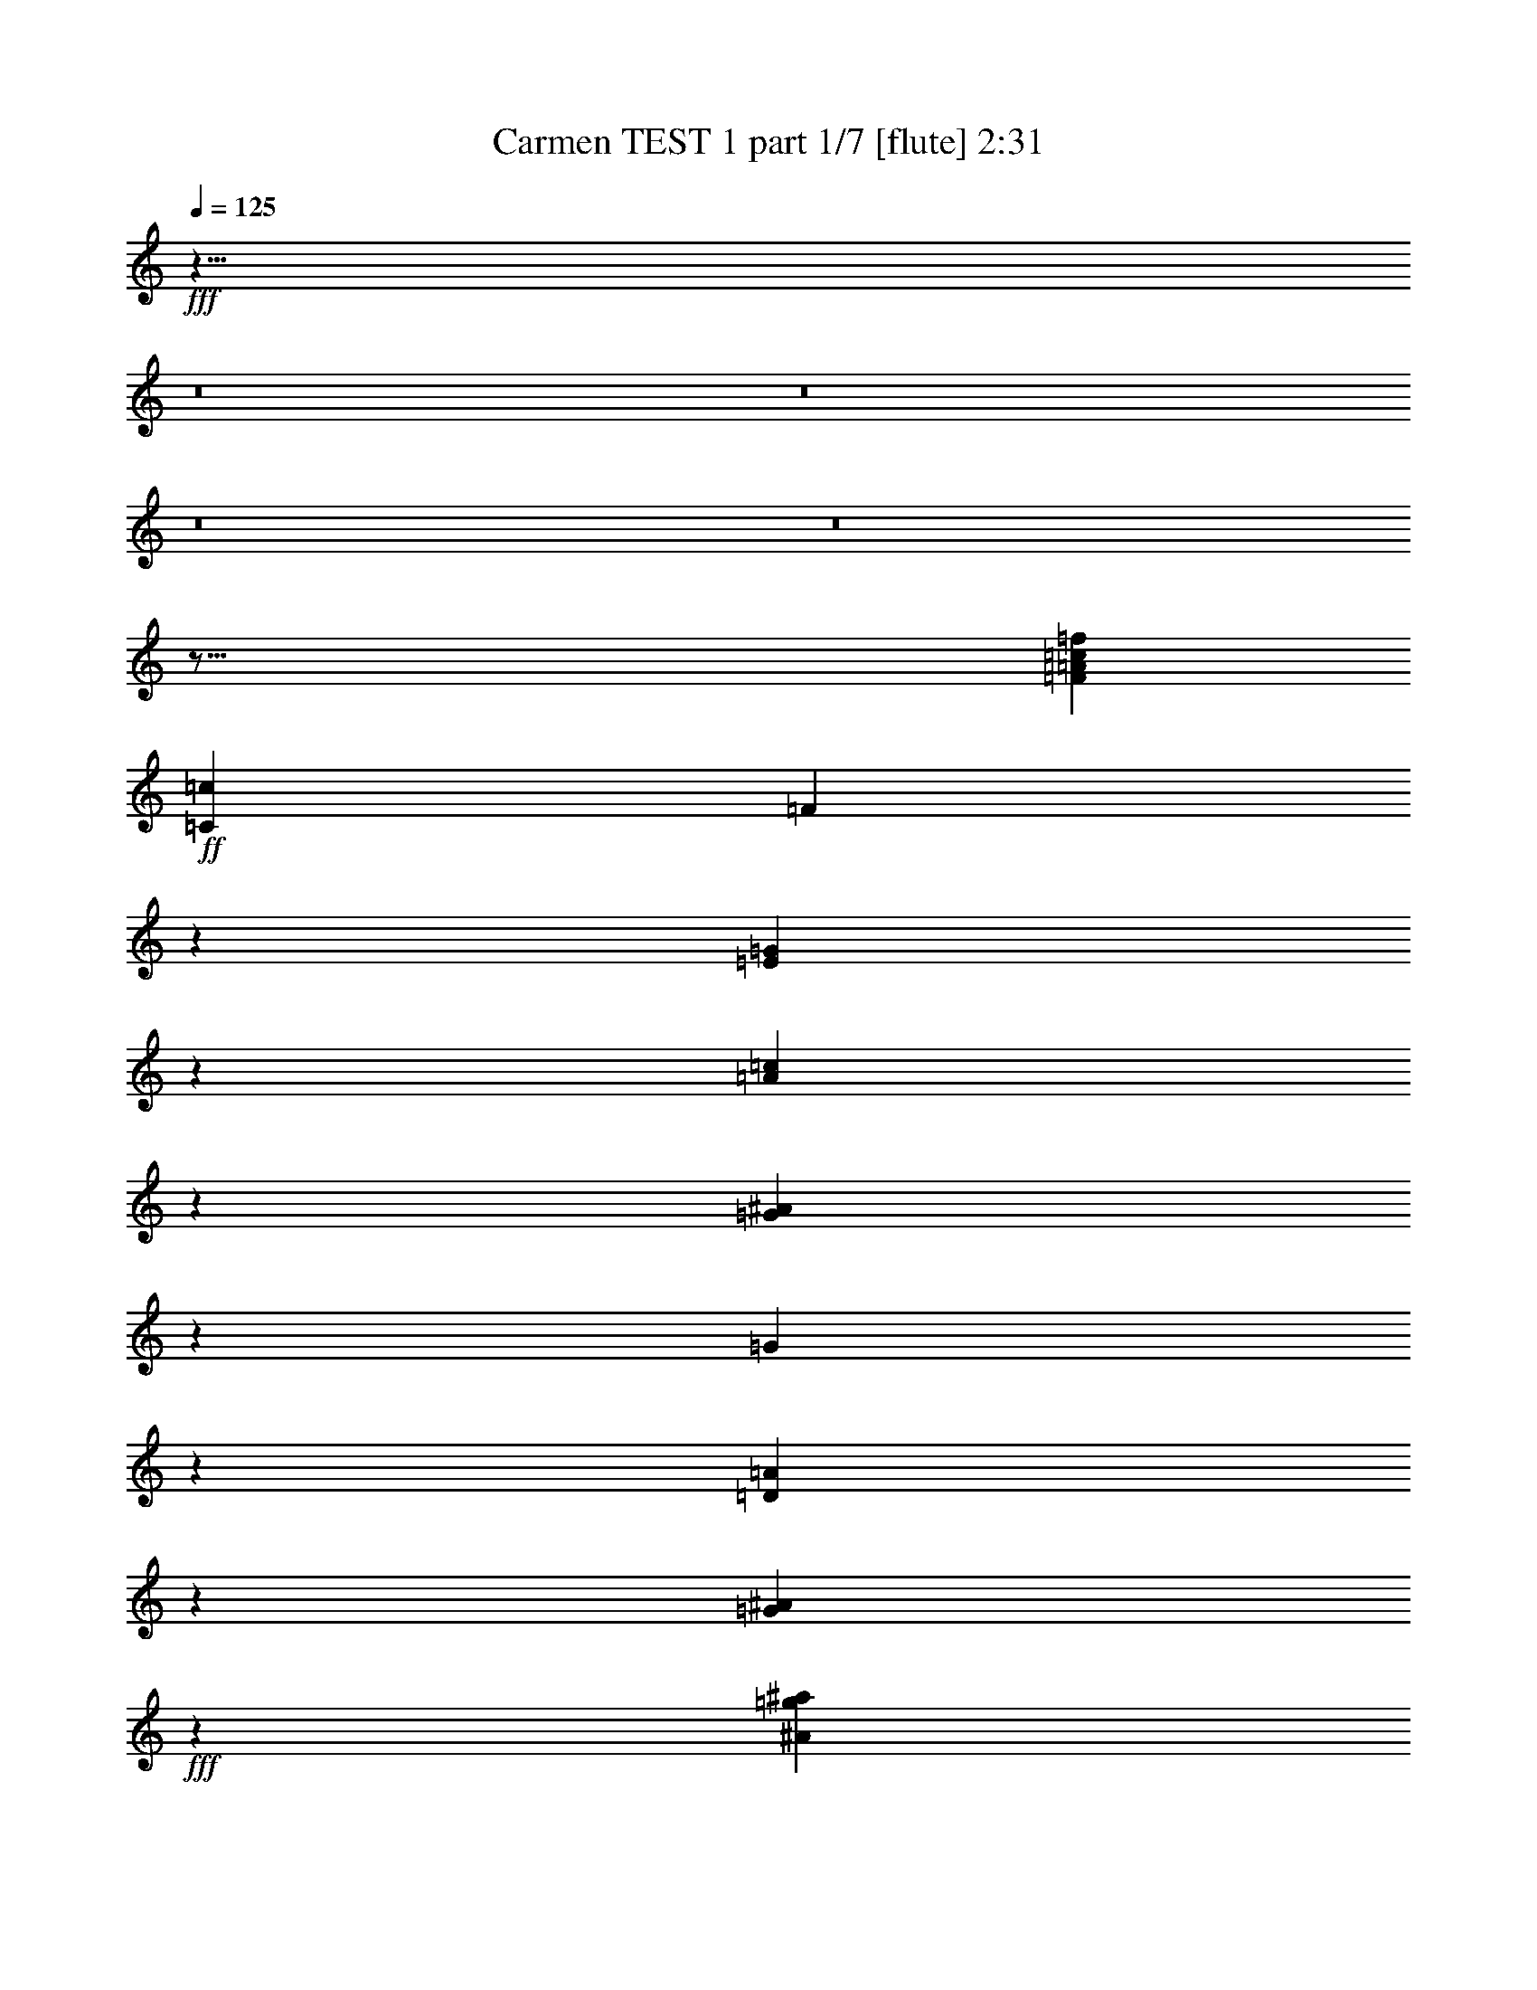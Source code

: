 % Produced with Bruzo's Transcoding Environment
% Transcribed by  : Nelphindal

X:1
T:  Carmen TEST 1 part 1/7 [flute] 2:31
L: 1/4
Q: 125
Z: Transcribed with BruTE
K: C
+fff+
z23/8
z8
z8
z8
z8
z123/16
[=f3021/6872=A3021/6872=c3021/6872=F3021/6872]
+ff+
[=c843/1718=C843/1718]
[=F19801/13744]
z1773/13744
[=G6221/1718=E6221/1718]
z2161/3436
[=A5961/13744=c5961/13744]
z1731/3436
[=G3067/6872^A3067/6872]
z307/1718
[=G3011/1718]
z1709/3436
[=D3111/6872=A3111/6872]
z3761/6872
[^A5965/13744=G5965/13744]
+fff+
z
[^A12413/6872=g12413/6872^a12413/6872]
z7005/13744
[=a6053/13744=d6053/13744=A6053/13744]
z427/859
[^A6225/13744=G6225/13744=g6225/13744]
+ff+
z
[=d2513/6872]
[^A-]
[=G18083/13744^A18083/13744]
+fff+
z843/1718
[=e6743/13744=c6743/13744]
z7001/13744
[=f757/1718=d757/1718]
z1267/6872
[=A24011/13744=c24011/13744]
+ff+
z6913/13744
[^A384/859=G384/859]
z6741/13744
[=F3373/6872=A3373/6872]
z
[=F24827/13744]
z3541/6872
[=C5975/13744=G5975/13744]
z3455/6872
[=F1537/3436=A1537/3436]
+fff+
[=a1221/6872-=f1221/6872-]
[=a12051/6872=A12051/6872=f12051/6872]
z3411/6872
[=c6665/13744=G6665/13744=g6665/13744]
z7079/13744
[=F5979/13744=f5979/13744=c5979/13744]
+ff+
[=c-]
[=c5069/13744=A5069/13744-]
[=A-]
[=A21/16=c21/16]
z6991/13744
[=d6067/13744^A6067/13744]
z3409/6872
[=c6669/13744=e6669/13744]
+f+
[^A-]
+ff+
[^A24397/13744=d24397/13744]
z3365/6872
[=A6757/13744=c6757/13744]
z6987/13744
[^A3035/6872=G3035/6872]
+f+
z
[=G24827/13744]
+ff+
[=A-]
[=A1381/1718=D1381/1718-]
[=D]
+fff+
[=G233/1718-]
[^A9629/13744=G9629/13744-]
[=G]
+ff+
z
[^A11907/6872]
z2635/13744
[=D5211/6872=A5211/6872]
z
[=G1383/1718]
z
[^A24827/13744=G24827/13744]
+fff+
z6945/13744
[=c6679/13744=A6679/13744]
z7065/13744
[^A5993/13744=d5993/13744]
z2597/13744
[=A-]
[=c22229/13744=A22229/13744]
z6977/13744
[^A6081/13744=G6081/13744]
+ff+
z1701/3436
[=F6683/13744=A6683/13744]
z
[=F24397/13744]
z1679/3436
[=G6771/13744=C6771/13744]
z6973/13744
[=A1521/3436=F1521/3436]
+f+
[=A1253/6872-]
[=F24039/13744=A24039/13744]
+ff+
z1295/6872
[=C10467/13744=G10467/13744]
z1209/6872
[=F11069/13744]
+f+
z26727/13744
[^F12875/13744=C12875/13744]
[^F6529/6872=C6529/6872]
+ff+
z
[=C12413/6872^F12413/6872]
[=G1679/6872-]
[^D10129/13744=G10129/13744]
[=G-^D-]
[=C2835/3436^D2835/3436=G2835/3436]
z431/3436
[=A-]
[=G11551/6872=A11551/6872]
[=A6529/6872=G6529/6872]
z
[=C11769/13744=A11769/13744=G11769/13744]
+fff+
z1893/13744
[=G12111/6872=A12111/6872]
+ff+
z
[=A11769/13744=G11769/13744]
+f+
[=G2749/13744-=C2749/13744-]
+fff+
[=A3/4=G3/4=C3/4]
+ff+
[^D623/3436-]
[^D24053/13744=G24053/13744]
[=G13057/13744=D13057/13744]
z
[=G11769/13744=D11769/13744]
[=D26545/13744=G26545/13744]
z943/6872
[=G11171/13744=D11171/13744]
[=G429/1718-]
[=D4813/6872=G4813/6872]
z
[=G12413/6872^A12413/6872]
z2485/13744
[=G-]
[=G2321/3436^A2321/3436]
[^A-]
[=G2835/3436^A2835/3436]
z
[^A12413/6872=G12413/6872]
[=G-]
[^A2835/3436=G2835/3436]
z
[^A11769/13744=G11769/13744]
z
[=G6241/3436]
[=C6391/6872^F6391/6872]
+fff+
z
[^F2835/3436=C2835/3436]
+ff+
z439/3436
[^F-]
[=C2901/1718^F2901/1718]
z
[^D11907/13744=G11907/13744]
+f+
[=C2681/13744-]
+ff+
[^D10101/13744=G10101/13744=C10101/13744]
z
[=A24259/13744=G24259/13744]
z13/16
[=A945/6872-=G945/6872]
[=A]
+f+
z4209/6872
[=C-]
+ff+
[=G=A=C]
[=A3/16-]
[=G24021/13744=A24021/13744]
z1511/3436
[=G1895/3436=A1895/3436]
z1541/3436
[=C879/1718=A879/1718=G879/1718]
z
[=G1543/859^D1543/859]
z6935/13744
[=D-]
[=D4113/13744=G4113/13744-]
[=G]
+f+
z6195/13744
[=G5299/13744=D5299/13744]
[=G3291/13744-]
[=G23115/13744=D23115/13744]
+ff+
z7809/13744
[=D5111/13744=G5111/13744]
z3887/6872
[=D-]
[=G551/1718=D551/1718]
+f+
z
[=G12061/6872^A12061/6872]
z1887/3436
[^A-]
+ff+
[^A4359/13744=G4359/13744]
z7667/13744
[^A1313/3436=G1313/3436]
[^A2479/13744-]
[=G6051/3436^A6051/3436-]
[^A]
z2501/6872
[^A-]
[^A1331/3436=G1331/3436]
+f+
z3351/6872
[^A3109/6872-=G3109/6872]
[^A]
+mf+
z82259/13744
z8
[=C-]
[=D1611/6872=C1611/6872]
+f+
z3543/6872
[=A5971/13744]
[=C843/1718]
+ff+
[=F19801/13744]
z3499/6872
[=c6059/13744]
z3413/6872
[=a6661/13744]
+fff+
[=c3157/6872]
z
[=f18083/13744]
z3369/6872
[=c]
z6995/13744
[=a6063/13744]
[=c]
z
[=f18083/13744]
[=g981/6872]
[=a2391/13744]
[=g2391/13744]
[=a19801/13744]
[=c3157/6872=c]
+ff+
z
[=b5025/13744=B5025/13744]
+fff+
[=d843/1718]
+ff+
[=e6743/13744]
+fff+
z1769/3436
[=g2991/6872=c=f2991/6872]
z6903/13744
[^a3077/6872=g3077/6872]
+ff+
z
[=d2513/6872=a2513/6872]
+fff+
[=g3423/13744-]
[^A8189/6872=g8189/6872]
z
[=a11769/13744=d11769/13744]
z
[^a11339/13744=g11339/13744]
[^a843/1718=d843/1718]
z937/6872
[=g17927/13744^a17927/13744]
z873/1718
[=d6073/13744=a6073/13744]
+ff+
z1703/3436
[^A6675/13744=g6675/13744]
[=d3157/6872]
[^a881/6872-]
+fff+
[=g21/16^a21/16]
z1681/3436
[=c=a6763/13744]
z6981/13744
[=d6077/13744^a6077/13744]
[=a6743/13744=c]
[=c=a843/1718]
[=c=a3157/6872]
z
[=a5025/13744=c]
+ff+
z6893/13744
[^a6165/13744=g6165/13744]
+fff+
z420/859
[=a6767/13744=f6767/13744]
[=g3157/6872=c3157/6872]
[=A2381/13744-]
[=A17849/13744=f17849/13744]
z3531/6872
[=c1499/3436=g1499/3436]
z6889/13744
[=a771/1718=f771/1718]
z
[=a2513/6872=c]
z
[=a18083/13744=f18083/13744]
z6801/13744
[=g3343/6872=c3343/6872]
z3529/6872
[=A5999/13744=f5999/13744]
+ff+
[=c843/1718]
[=F19801/13744]
z227/1718
[=G24433/6872-=E24433/6872]
[=G]
z6969/13744
[=c6777/13744=A6777/13744]
z6967/13744
[^A6091/13744=G6091/13744]
z
[=G12413/6872]
z6879/13744
[=A6179/13744=D6179/13744]
z3353/6872
[=G6781/13744^A6781/13744]
+fff+
z
[^A12413/6872^a12413/6872=g12413/6872]
z881/1718
[=d3005/6872=A3005/6872=a3005/6872]
z6875/13744
[=g3091/6872=G3091/6872^A3091/6872]
+ff+
z
[=d2513/6872]
[^A-]
[=G18083/13744^A18083/13744]
+fff+
z6787/13744
[=c1675/3436=e1675/3436]
z1761/3436
[=f7/16=d7/16]
z3/16
[=A1498/859=c1498/859]
+ff+
z1739/3436
[^A6101/13744=G6101/13744]
z424/859
[=A6703/13744=F6703/13744]
z
[=F24397/13744]
z837/1718
[=G6791/13744=C6791/13744]
z6953/13744
[=A6105/13744=F6105/13744]
+fff+
[=f2485/13744-=a2485/13744-]
[=a24059/13744=A24059/13744=f24059/13744]
z6865/13744
[=c6193/13744=G6193/13744=g6193/13744]
z1673/3436
[=F6795/13744=f6795/13744=c6795/13744]
+ff+
[=c-]
[=A5069/13744-=c5069/13744]
[=A-]
[=A21/16=c21/16]
z3517/6872
[^A753/1718=d753/1718]
z6861/13744
[=c1549/3436=e1549/3436]
+f+
[^A1197/6872-]
+ff+
[=d24151/13744^A24151/13744]
z6773/13744
[=c3357/6872=A3357/6872]
z3515/6872
[=G6027/13744^A6027/13744]
+f+
z
[=G24827/13744]
+ff+
[=A-]
[=A1381/1718=D1381/1718-]
[=D]
+fff+
z
[=G9775/13744-^A9775/13744]
[=G]
+ff+
z
[^A11907/6872]
z1339/6872
[=D10379/13744=A10379/13744]
z
[=G1383/1718]
z875/6872
[^A24795/13744=G24795/13744]
+fff+
z1747/3436
[=A6207/13744=c6207/13744]
z3339/6872
[=d6809/13744^A6809/13744]
z165/859
[=A-]
[=c11093/6872=A11093/6872]
z1755/3436
[^A3019/6872=G3019/6872]
+ff+
z6847/13744
[=F3105/6872=A3105/6872]
z
[=F24827/13744]
z6759/13744
[=G841/1718=C841/1718]
z877/1718
[=A6041/13744=F6041/13744]
+f+
[=A2549/13744-]
[=A5999/3436=F5999/3436]
+ff+
z2633/13744
[=C1303/1718=G1303/1718]
z2461/13744
[=F5513/6872]
+f+
z13385/6872
[=C802/859^F802/859]
[^F6529/6872=C6529/6872]
+ff+
z
[^F12413/6872=C12413/6872]
[=G3609/13744-]
[=G11/16^D11/16]
z
[=G11769/13744^D11769/13744=C11769/13744]
z1767/13744
[=A-]
[=G23059/13744=A23059/13744]
[=A6529/6872=G6529/6872]
[=C13057/13744=G13057/13744=A13057/13744]
[=G3225/13744-]
+fff+
[=G2915/1718=A2915/1718]
+ff+
z
[=A11769/13744=G11769/13744]
+f+
[=C2749/13744-=G2749/13744-]
+fff+
[=C3/4=G3/4=A3/4]
+ff+
[^D-]
[^D24827/13744=G24827/13744]
[=D13057/13744=G13057/13744]
z
[=D11769/13744=G11769/13744]
[=G26545/13744=D26545/13744]
[=G697/3436-]
[=D10269/13744=G10269/13744]
z1757/13744
[=G-]
[=D9583/13744=G9583/13744]
z
[=G12413/6872^A12413/6872]
z158/859
[=G-]
[=G9241/13744^A9241/13744]
[^A-]
[^A2835/3436=G2835/3436]
z
[=G12413/6872^A12413/6872]
[=G-]
[=G2835/3436^A2835/3436]
[^A13487/13744=G13487/13744]
z
[=G6241/3436]
[^F12353/13744=C12353/13744-]
[=C]
+fff+
z
[=C10051/13744^F10051/13744]
+ff+
z1799/13744
[^F-]
[=C23165/13744^F23165/13744]
z873/6872
[=G11879/13744^D11879/13744]
+f+
[=C681/3436-]
+ff+
[^D2407/3436-=C2407/3436-=G2407/3436]
[=C^D]
z
[=G22971/13744=A22971/13744]
z10351/13744
[=G1353/6872=A1353/6872-]
[=A]
+f+
z8461/13744
[=C-]
+ff+
[=C=A=G]
[=A3/16-]
[=A11989/6872=G11989/6872]
z6087/13744
[=G7537/13744=A7537/13744]
z6207/13744
[=C6989/13744=A6989/13744=G6989/13744]
z
[^D1543/859=G1543/859]
z6119/13744
[=D-]
[=G5359/13744=D5359/13744]
+f+
z6667/13744
[=G-]
[=G4397/13744=D4397/13744]
z
[=D1543/859=G1543/859]
+ff+
z1963/3436
[=G1267/3436=D1267/3436]
z7817/13744
[=G6083/13744=D6083/13744]
+f+
z
[=G12061/6872^A12061/6872]
z7591/13744
[^A-]
+ff+
[=G1079/3436^A1079/3436]
z3855/6872
[=G5209/13744^A5209/13744]
z
[=G24965/13744^A24965/13744-]
[^A]
z5045/13744
[^A-]
[=G5281/13744^A5281/13744]
+f+
z6745/13744
[=G6175/13744^A6175/13744-]
[^A]
+ppp+
z4607/859
z8
+mf+

X:2
T:  Carmen TEST 1 part 2/7 [clarinet] 2:31
L: 1/4
Q: 125
Z: Transcribed with BruTE
K: C
+ff+
z272341/78720
z8
z25/4
[=F6543/1718]
[=G1961/13744]
[=A2391/13744]
[=G2391/13744]
[=A19801/13744]
[=C3157/6872]
+f+
z
[=B,2513/6872]
+ff+
[=D6743/13744]
[=E3157/6872]
z
[=C11769/13744]
+f+
[A6529/6872]
z
[=A,5025/13744]
[=G,19801/13744]
[=A,6529/6872]
+mf+
z
[A11769/13744]
+f+
[=D6743/13744]
+ff+
z53435/13744
[A1589/1718]
+f+
[=E3157/6872]
+ff+
z
[=E11769/13744]
+f+
[=F13057/13744]
+ff+
[=C843/1718]
+f+
[=C6743/13744]
[=C3157/6872]
z
[=C2513/6872]
[A13057/13744]
z
[=A,11769/13744]
[=G,3157/6872]
z
[=F,18513/13744]
+mf+
[=G,13057/13744]
[=A,6529/6872]
+f+
z
[=C5025/13744]
+fff+
z48957/13744
[=c24071/13744]
+ff+
z
[=d2835/3436]
+fff+
z
[=e11769/13744]
+ff+
[=d386/859]
+mf+
z
[=d611/1718]
+fff+
[=d6881/13744]
[=d7141/13744-]
[=d=c-]
[=c10375/13744]
+ff+
z
[^A5953/6872]
z
[=A611/1718]
+fff+
[=G5161/3436]
+ff+
[=A1615/1718]
[^A13057/13744]
z
[=d2229/6872]
+fff+
[^A20491/13744-]
[^A=A-]
[=A11079/13744]
+ff+
[=G1615/1718]
z
[=D2513/6872]
+f+
[^A9969/6872]
+fff+
z
[=c11907/13744]
+ff+
z
[=d5601/6872]
+fff+
z
[=c5163/13744]
z
[=c2229/6872]
z
[=c2513/6872]
z
[=c5285/13744-]
[=c^A-]
+ff+
[^A5609/6872]
[=A13349/13744]
z
[=G5301/13744]
+fff+
[=F2387/1718]
+ff+
[=G13763/13744]
[=A3015/3436-]
[=A=c-]
[=c5609/13744]
[=A10383/6872-]
[=A=G-]
[=G657/859]
+f+
[=F13625/13744]
[=C5885/13744-]
+ff+
[=C=G,-]
[=G,18237/13744]
+f+
z
[=A,3153/3436]
+ff+
[A6107/6872]
z
[=A,3615/13744]
z
[=G,4045/13744]
[=A,1299/3436]
[A5057/13744]
[=A,1299/3436]
+f+
z
[A11047/13744-]
+ff+
[=C-A]
[=C12337/13744]
[=D3019/6872]
z
[=D9325/6872]
z
[^D5601/6872]
z
[=E12045/13744]
[=F8429/13744]
[=F8843/13744]
z
[=F6849/13744]
z
[^F2835/3436]
z
[=G6237/6872]
[=A,26115/13744]
+f+
z
[A11907/13744]
+ff+
[=C12781/13744]
+f+
[A2667/6872]
+ff+
[=A,5195/13744]
+f+
[A5763/13744]
+ff+
[=C2245/6872]
z
[A4183/13744]
[=C12077/13744]
z
[^C3011/3436]
z
[=D2513/6872]
z
[=D18083/13744]
z
[^D11339/13744]
z
[=E11907/13744]
[=F8429/13744]
+fff+
z
[=F3425/6872]
z
[=F7829/13744]
+ff+
[^F6529/6872]
+fff+
z
[=G11769/13744]
+f+
[^F-]
[^F2083/13744=F2083/13744]
[^D2545/13744=E2545/13744]
[^C843/3436=D843/3436]
[=B,5057/13744A5057/13744=C5057/13744]
[=A,843/3436=G,843/3436]
[=G,843/3436F843/3436]
[=A,1149/3436=G,1149/3436]
[=A,13487/13744]
[A13057/13744]
z
[=A,4045/13744]
[=G,4337/13744-]
+ff+
[=G,=A,-]
[=A,271/859]
+f+
z
[A3615/13744]
+ff+
[=A,1299/3436]
+f+
z
[A5463/6872]
z
[=C11339/13744]
z
[=D2513/6872]
+ff+
z881/6872
[=D2343/1718]
[^D13195/13744]
[=E1615/1718]
+fff+
[=F8567/13744]
z
[=F3777/6872]
z
[=F3425/6872]
+ff+
z
[^F5953/6872]
+fff+
[=G3299/3436]
+ff+
[=A,13203/6872]
[A13625/13744]
[=C6529/6872]
[A271/859-]
[=A,-A]
+f+
[=A,4199/13744]
[A5195/13744]
+mf+
[=C2667/6872]
+ff+
z
[A3339/13744]
z2517/13744
[=C5623/6872]
z
[^C1383/1718]
[=D7019/13744]
z
[=D17807/13744]
z
[^D11477/13744]
z
[=E11769/13744]
+fff+
z
[=F3425/6872]
+ff+
z
[=F1781/3436]
+fff+
z
[=F7555/13744]
[^F12919/13744]
[=G13763/13744]
+ff+
z27033/6872
z8
z8
z8
z8
z8
z8
[=F6645/1718]
[=G1961/13744]
z
[=G2635/13744=A2635/13744]
z
[=A1157/859]
[=C3157/6872]
+f+
z
[=B,2513/6872]
+ff+
[=D6743/13744]
[=E3157/6872]
z
[=C11769/13744]
+f+
[A6529/6872]
z
[=A,5025/13744]
[=G,19801/13744]
[=A,6529/6872]
+mf+
z
[A11769/13744]
+f+
[=D3157/6872]
+ff+
z6631/1718
[A6549/6872]
+f+
z
[=E2513/6872]
+ff+
z
[=E11769/13744]
+f+
[=F13057/13744]
+ff+
[=C843/1718]
+f+
[=C3157/6872]
z
[=C5025/13744]
[=C843/1718]
[A13057/13744]
z
[=A,11769/13744]
[=G,3157/6872]
z
[=F,18083/13744]
+mf+
z
[=G,11769/13744]
[=A,6529/6872]
+f+
z
[=C5025/13744]
+fff+
z6125/1718
[=c6007/3436]
+ff+
z
[=d2835/3436]
+fff+
z
[=e11769/13744]
+ff+
[=d386/859]
+mf+
z
[=d611/1718]
+fff+
[=d6881/13744]
[=d7141/13744-]
[=d=c-]
[=c10375/13744]
+ff+
z
[^A5953/6872]
z
[=A4459/13744]
+fff+
z
[=G9463/6872]
+ff+
[=A13349/13744]
[^A13057/13744]
z
[=d2229/6872]
+fff+
[^A20491/13744-]
[=A-^A]
[=A11079/13744]
+ff+
[=G1615/1718]
z
[=D2513/6872]
+f+
[^A9969/6872]
+fff+
z
[=c11907/13744]
+ff+
z
[=d5601/6872]
+fff+
z
[=c5163/13744]
z
[=c2229/6872]
z
[=c2513/6872]
z
[=c5285/13744-]
[=c^A-]
+ff+
[^A5609/6872]
[=A12919/13744]
z
[=G609/1718-]
+fff+
[=G=F-]
[=F18237/13744]
+ff+
[=G13763/13744]
[=A3015/3436-]
[=A=c-]
[=c1295/3436]
z
[=A19477/13744-]
[=A=G-]
[=G657/859]
+f+
[=F13625/13744]
[=C5885/13744-]
+ff+
[=G,-=C]
[=G,18237/13744]
+f+
[=A,7165/6872]
+ff+
[A6107/6872]
z217/1718
[=A,3597/13744]
z
[=G,4045/13744]
[=A,1299/3436]
[A5057/13744]
[=A,1299/3436]
+f+
[A13195/13744]
+ff+
[=C13625/13744]
[=D3019/6872]
z
[=D9325/6872]
z
[^D5601/6872]
z
[=E12045/13744]
[=F500/859]
z
[=F3777/6872]
z
[=F6849/13744]
z1729/13744
[^F11329/13744]
z
[=G3011/3436]
z
[=A,24827/13744]
+f+
z
[A11907/13744]
+ff+
[=C12781/13744]
+f+
[A2667/6872]
+ff+
[=A,5195/13744]
+f+
[A5763/13744]
+ff+
[=C2245/6872]
[A5901/13744]
[=C12077/13744]
z435/3436
[^C6011/6872]
z861/6872
[=D2511/6872]
z
[=D18083/13744]
[^D13057/13744]
z
[=E11907/13744]
[=F8429/13744]
+fff+
z
[=F1605/3436]
z
[=F8259/13744]
+ff+
[^F6529/6872]
+fff+
[=G13487/13744]
[=G,26115/13744]
+f+
[=A,13487/13744]
[A13057/13744]
[=A,5763/13744]
[=G,4337/13744-]
+ff+
[=A,-=G,]
[=A,271/859]
+f+
z
[A3615/13744]
+ff+
[=A,1299/3436]
+f+
z
[A5463/6872]
z
[=C11339/13744]
z
[=D2513/6872]
+ff+
z
[=D4697/3436]
[^D13195/13744]
[=E1615/1718]
+fff+
[=F8567/13744]
z
[=F3777/6872]
z
[=F3425/6872]
+ff+
z
[^F5953/6872]
+fff+
[=G3299/3436]
+ff+
[=A,13203/6872]
[A3299/3436]
[=C13487/13744]
[A271/859-]
[=A,-A]
+f+
[=A,4199/13744]
[A5195/13744]
+mf+
[=C2667/6872]
+ff+
z
[A3339/13744]
z160/859
[=C11203/13744]
z
[^C1383/1718]
[=D7019/13744]
z
[=D17807/13744]
z
[^D11477/13744]
z
[=E11769/13744]
+fff+
z
[=F3425/6872]
+ff+
z
[=F1781/3436]
+fff+
z
[=F7555/13744]
[^F12919/13744]
[=G13763/13744]
+ppp+
z74725/13744
z8
+mf+

X:3
T:  Carmen TEST 1 part 3/7 [harp] 2:31
L: 1/4
Q: 125
Z: Transcribed with BruTE
K: C
+f+
z123/16
[=f3021/6872=c3021/6872=A,3021/6872=F3021/6872=A3021/6872=F,3021/6872]
+mf+
[=C843/1718=c843/1718=C,843/1718]
[=F19801/13744=A,19801/13744=F,19801/13744]
[A329/1718-=C,329/1718-=G,329/1718-]
[=G48909/13744=C,48909/13744A48909/13744=E48909/13744=G,48909/13744]
z2161/3436
[=A5961/13744=c5961/13744=D,5961/13744]
z1731/3436
[^A3067/6872A3067/6872=G3067/6872]
+p+
[=D,307/1718-]
+mf+
[A4331/13744-=G4331/13744-=D,4331/13744]
[A-=G-]
[=F,21/16A21/16=G21/16]
z1709/3436
[=D3111/6872=D,3111/6872=A3111/6872]
+p+
z
[A1439/3436-]
+mf+
[=G7/16A7/16^A7/16]
+pp+
[=D,-]
+f+
[^A5069/13744-^a5069/13744-=D,5069/13744=g5069/13744-]
[=F,23/16=g23/16^a23/16^A23/16]
z7005/13744
[=d6053/13744=D,6053/13744=a6053/13744=A6053/13744]
z427/859
[^A6225/13744=g6225/13744A6225/13744=G6225/13744]
+mf+
z
[=D,2513/6872=d2513/6872]
[^A-]
[=G18083/13744=F,18083/13744^A18083/13744]
+f+
z843/1718
[=C,6743/13744=e6743/13744=c6743/13744]
+mf+
z
[=A,2663/6872-]
+f+
[=A,7/16=f7/16=d7/16]
+mf+
[=C,2449/13744-]
+f+
[=C,4339/13744=c4339/13744-=A4339/13744-]
[=F,23/16=c23/16=A23/16]
+mf+
z6913/13744
[=C,384/859^A384/859=G384/859]
+mp+
z1223/6872
[=A,4169/13744-]
+mf+
[=F=A,=A]
+mp+
[=C,-]
+mf+
[=F4211/13744-=C,4211/13744=A,4211/13744-]
[=A,-=F-]
[=F11/8=A,11/8=F,11/8]
z3541/6872
[=C5975/13744=C,5975/13744=G5975/13744]
+mp+
z439/3436
[=A,5289/13744-]
+mf+
[=A,7/16=A7/16=F7/16]
+f+
[=C,1221/6872-=f1221/6872-=a1221/6872-]
[=A4345/13744-=a4345/13744-=C,4345/13744=f4345/13744-]
[=a-=f-=A-]
[=f21/16=F,21/16=a21/16=A21/16]
z3411/6872
[=c6665/13744=g6665/13744=C,6665/13744=G6665/13744]
z1925/13744
[=A,320/859-]
[=c7/16=f7/16=F7/16=A,7/16]
+mf+
[=C,-=c-]
[=C,5069/13744=A5069/13744-=c5069/13744]
[=F,-=A-]
[=F,21/16=A21/16=c21/16]
z6991/13744
[=d6067/13744=C,6067/13744^A6067/13744]
z3409/6872
[A6669/13744=e6669/13744=c6669/13744]
[=C,-^A-]
[=C,290/859=d290/859-^A290/859-]
[=F,23/16^A23/16=d23/16]
z3365/6872
[=D,6757/13744=A6757/13744=c6757/13744]
z6987/13744
[^A3035/6872=G3035/6872A3035/6872]
+mp+
[=D,2449/13744-A2449/13744-]
[=G4339/13744-=D,4339/13744A4339/13744-]
[A23/16=G23/16=F,23/16]
+mf+
[=D,-=A-]
[=A1381/1718=D1381/1718-=D,1381/1718-]
[=D,=D]
+f+
[A233/1718-=G233/1718-]
[=G9629/13744-A9629/13744-^A9629/13744]
[A2423/13744=G2423/13744=D,2423/13744-]
+mf+
[^A2535/6872-=D,2535/6872]
[=F,19619/13744^A19619/13744]
z2773/13744
[=D7845/13744-=A7845/13744-]
[=A1143/6872=D,1143/6872-=D1143/6872]
+mp+
[=D,]
+mf+
[=G1895/13744-]
[A4799/6872=G4799/6872]
+mp+
[=D,607/3436-]
+mf+
[^A2111/6872-=D,2111/6872=G2111/6872-]
[=G-^A-]
[=G21/16=F,21/16^A21/16]
+f+
z6945/13744
[=c6679/13744=C,6679/13744=A6679/13744]
z7065/13744
[=A,5993/13744=d5993/13744^A5993/13744]
+mp+
[=C,153/859-]
+f+
[=C,-=A-]
[=c2621/13744-=C,2621/13744=A2621/13744-]
[=A-=c-]
[=F,21/16=c21/16=A21/16]
z6977/13744
[=G6081/13744=C,6081/13744^A6081/13744]
+mf+
z1701/3436
[=A6683/13744=A,6683/13744=F6683/13744]
+mp+
[=C,-]
+mf+
[=C,290/859=A,290/859-=F290/859-]
[=F-=A,-]
[=F21/16=F,21/16=A,21/16]
z1679/3436
[=C,6771/13744=C6771/13744=G6771/13744]
z6973/13744
[=F1521/3436=A,1521/3436=A1521/3436]
+mp+
[=A2449/13744-=C,2449/13744-]
+mf+
[=F4339/13744-=A4339/13744-=C,4339/13744]
[=F-=A-]
[=A21/16=F,21/16=F21/16]
z1295/6872
[=G10467/13744=C,10467/13744=C10467/13744]
z1209/6872
[=F-]
[=A,9351/13744=F9351/13744]
+mp+
[=D,-]
[A4211/13744-=D,4211/13744]
+pp+
[A-]
+p+
[=G,11/8A11/8]
+mp+
[=C945/6872-^F945/6872-]
[=D,13/16^F13/16=C13/16]
[=C6529/6872^F6529/6872]
+pp+
[=D,1207/6872-]
+mf+
[=C4373/13744-^F4373/13744-=D,4373/13744]
[=G,23/16^F23/16=C23/16]
[=G1679/6872-]
[D10129/13744^D10129/13744=G10129/13744]
[^D-=G-]
[=C2835/3436=G2835/3436^D2835/3436]
[=A3307/13744-D3307/13744-]
[=A435/1718-=G435/1718-D435/1718]
[=A23/16=G,23/16=G23/16]
[=A1891/13744-=G1891/13744-]
[D13/16=A13/16=G13/16]
z
[=A11769/13744=G11769/13744=C11769/13744]
[D2019/13744-]
+f+
[=G4339/13744-D4339/13744=A4339/13744-]
[=A-=G-]
[=G21/16=A21/16=G,21/16]
+mf+
[=G2407/13744-=A2407/13744-]
[=A1385/1718=G1385/1718D1385/1718]
+mp+
[=G2749/13744-=C2749/13744-]
+f+
[=G3/4=A3/4=C3/4]
+mf+
[D623/3436-^D623/3436-]
[^D537/1718-=G537/1718-D537/1718]
[=G23/16=G,23/16^D23/16]
[=D,13057/13744=D13057/13744=G13057/13744]
z
[A11769/13744=D11769/13744=G11769/13744]
+f+
[=G843/1718-=D,843/1718=D843/1718-]
[=G19801/13744=G,19801/13744=D19801/13744]
+mf+
z943/6872
[=G-=D-]
[=D,9453/13744=G9453/13744=D9453/13744]
[=G429/1718-]
[=D4813/6872=G4813/6872A4813/6872]
z
[^A5025/13744-=D,5025/13744=G5025/13744-]
[=G-^A-]
[=G,18083/13744=G18083/13744^A18083/13744]
z
[=D,145/859-=G145/859-]
[=G11/16^A11/16=D,11/16]
[^A-]
[A2835/3436=G2835/3436^A2835/3436]
+mp+
[=D,-]
+mf+
[^A5069/13744-=G5069/13744-=D,5069/13744]
[^A-=G-]
[^A21/16=G,21/16=G21/16]
[=G-]
[^A2835/3436=D,2835/3436=G2835/3436]
z
[=G11769/13744^A11769/13744A11769/13744]
+mp+
[=D,-]
+mf+
[=D,1087/3436-=G1087/3436-]
[=G-=D,=G,-]
[=G,9441/6872-=G9441/6872]
[^F-=G,=C-]
[=C2839/3436=D,2839/3436^F2839/3436]
+f+
z
[=C1383/1718^F1383/1718]
+mf+
[=D,1865/13744-]
[=D,-^F-]
[=D,1671/6872^F1671/6872-=C1671/6872-]
[=G,19603/13744-=C19603/13744^F19603/13744]
[=G,653/3436D653/3436-]
[=G13/16^D13/16D13/16]
+mp+
[=C2681/13744-]
+mf+
[^D10101/13744=G10101/13744=C10101/13744]
[=A174/859-=G174/859-]
[=A212/859-D212/859=G212/859-]
[=A-=G-]
[=A17929/13744=G,17929/13744-=G17929/13744]
+mp+
[=G,]
+mf+
z9603/13744
[=G3317/13744=A3317/13744D3317/13744]
+mp+
z8709/13744
[=C-]
+mf+
[=C=G=A]
[=A3405/13744-=G3405/13744-]
[D212/859=A212/859-=G212/859-]
[=G-=A-]
[=G,4555/3436=A4555/3436=G4555/3436]
z5907/13744
[=A-=G-]
[=G2931/6872D2931/6872=A2931/6872]
z1541/3436
[=G879/1718=C879/1718=A879/1718]
[D-]
[D509/1718^D509/1718-=G509/1718-]
[^D-=G-]
[^D4759/3436=G4759/3436=G,4759/3436]
z2969/6872
[=D2395/13744-=D,2395/13744-]
[=G5/16-=D5/16=D,5/16-]
[=G=D,]
z4477/13744
[A1863/13744-]
[=G3/8A3/8=D3/8]
z
[=G1727/13744-=D,1727/13744-]
[=D,801/3436=D801/3436-=G801/3436-]
+mp+
[=G-=D-]
+mf+
[=G18177/13744=D18177/13744=G,18177/13744]
+mp+
z1703/3436
[=D,-]
+mf+
[=D1063/3436=G1063/3436=D,1063/3436]
z3887/6872
[=D-]
[=G4271/13744A4271/13744=D4271/13744]
+mp+
[=D,2601/13744-]
+mf+
[=G2239/6872-^A2239/6872-=D,2239/6872]
[=G,11/8^A11/8=G11/8]
+mp+
z1887/3436
[=D,-^A-]
+mf+
[^A4359/13744=D,4359/13744=G4359/13744]
z7667/13744
[^A4961/13744A4961/13744-=G4961/13744]
[A3/16^A3/16-]
[^A5163/13744-=D,5163/13744=G5163/13744-]
[=G9471/6872^A9471/6872-=G,9471/6872-]
[=G,^A]
z2647/6872
[^A-]
[^A1331/3436=D,1331/3436=G1331/3436]
+mp+
z3351/6872
[^A-=G-]
+f+
[^A2181/6872-A2181/6872=G2181/6872]
+mp+
[^A]
[=D,5163/13744]
+mf+
[=G,20369/13744]
z8761/13744
[=D,2217/6872]
+f+
z2937/6872
[A1727/3436]
+mf+
[=D,6743/13744]
[=G,20507/13744]
z6215/13744
[=D,3421/6872]
+f+
z2155/3436
[A1075/3436]
+mf+
[=D,6743/13744]
[=G,9617/6872]
z7519/13744
[=D,2915/6872]
z3957/6872
[A643/1718]
z
[=D,5163/13744]
[=G,2387/1718]
+p+
z2313/3436
[F-=C-=D,-]
[=D2363/13744-=C2363/13744-F2363/13744-=D,2363/13744]
[=CF=D]
+mf+
z6227/13744
[=A,5971/13744=A5971/13744]
+mp+
[=C843/1718=C,843/1718]
+mf+
[=F,19801/13744=F19801/13744]
z3499/6872
[=c6059/13744=C,6059/13744]
+f+
z3413/6872
[=a6661/13744=A,6661/13744]
[=c3157/6872=C,3157/6872]
z
[=F,18083/13744=f18083/13744]
z3369/6872
[=c=C,6749/13744]
z6995/13744
[=A,6063/13744=a6063/13744]
+ff+
[=C,6743/13744=c]
[=F,-]
[=F,18083/13744=f18083/13744]
+f+
[A981/6872-=C,981/6872-=g981/6872=E,981/6872-=F,981/6872-]
+ff+
[=a2391/13744=C,2391/13744-=E,2391/13744-=F,2391/13744-A2391/13744-]
[=F,2391/13744-A2391/13744-=C,2391/13744-=E,2391/13744-=g2391/13744]
+f+
[=F,19801/13744=C,19801/13744A19801/13744=E,19801/13744=a19801/13744]
[=F,3157/6872-=E,3157/6872-=G,3157/6872-=c=c3157/6872=C,3157/6872-]
[=G,-=F,-=C,-=E,-]
[=B5025/13744=E,5025/13744-=C,5025/13744-=F,5025/13744-=G,5025/13744-=b5025/13744]
[=d843/1718=C,843/1718-=E,843/1718-=G,843/1718-=F,843/1718-]
[=e6743/13744=C,6743/13744=F,6743/13744=G,6743/13744=E,6743/13744]
z1769/3436
[=g2991/6872=f2991/6872=c=D,2991/6872]
z6903/13744
[A3077/6872^a3077/6872=g3077/6872]
+mf+
z
[=D,2513/6872=d2513/6872=a2513/6872]
+f+
z
[=g881/6872-=F,881/6872-]
[=g19/16^A19/16=F,19/16]
[=d3379/13744-=a3379/13744-]
[=d2527/3436=D,2527/3436=a2527/3436]
[^a2777/13744-=g2777/13744-]
[A1285/1718^a1285/1718=g1285/1718]
[=d843/1718^a843/1718=D,843/1718]
+mp+
[=F,881/6872-]
+f+
[=F,21/16^a21/16=g21/16]
+mf+
z
[=D,2663/6872-]
+f+
[=d7/16=D,7/16=a7/16]
+mf+
z
[A4897/13744-]
+f+
[A=g^A]
+mf+
[=d3157/6872=D,3157/6872]
[=F,2621/13744-^a2621/13744-]
+f+
[=F,5/4^a5/4=g5/4]
z1681/3436
[=a6763/13744=C,6763/13744=c]
z6981/13744
[=A,6077/13744=d6077/13744^a6077/13744]
[=c=C,6743/13744=a6743/13744]
[=a1729/3436=c=F,1729/3436-]
[=F,3071/6872-=c=a3071/6872]
+mp+
[=F,-]
+f+
[=F,5025/13744=a5025/13744=c]
+mf+
z6893/13744
[^a6165/13744=g6165/13744=C,6165/13744]
+ff+
z420/859
[=A,6767/13744=f6767/13744=a6767/13744]
+f+
[=g3157/6872=c3157/6872=C,3157/6872]
[=A2381/13744-]
[=F,17849/13744=A17849/13744=f17849/13744]
z3531/6872
[=C,1499/3436=c1499/3436=g1499/3436]
z6889/13744
[=A,771/1718=f771/1718=a771/1718]
z
[=c=C,2513/6872=a2513/6872]
z
[=F,18083/13744=f18083/13744=a18083/13744]
z6801/13744
[=C,3343/6872=c3343/6872=g3343/6872]
z3529/6872
[=A5999/13744=f5999/13744=A,5999/13744]
+mf+
[=C,843/1718=c843/1718]
[=F19801/13744=F,19801/13744=A,19801/13744]
[A2675/13744-=G,2675/13744-=C,2675/13744-]
[=G,48007/13744=C,48007/13744A48007/13744=E48007/13744=G48007/13744-]
[=G]
z6969/13744
[=D,6777/13744=A6777/13744=c6777/13744]
z6967/13744
[A6091/13744^A6091/13744=G6091/13744]
[=D,3307/13744-=G3307/13744-]
[A435/1718-=G435/1718-=D,435/1718]
[=G-A-]
[A21/16=F,21/16=G21/16]
z6879/13744
[=D,6179/13744=D6179/13744=A6179/13744]
+p+
z
[A4897/13744-]
+mf+
[=G^AA]
+pp+
[=D,-]
+f+
[=D,2105/6872=g2105/6872-^a2105/6872-^A2105/6872-]
[=F,3/=g3/^a3/^A3/]
z881/1718
[=A3005/6872=D,3005/6872=d3005/6872=a3005/6872]
z6875/13744
[=g3091/6872A3091/6872=G3091/6872^A3091/6872]
+mf+
z
[=D,2513/6872=d2513/6872]
[^A-]
[=F,18083/13744=G18083/13744^A18083/13744]
+f+
z6787/13744
[=C,1675/3436=c1675/3436=e1675/3436]
+mf+
z
[=A,2663/6872-]
+f+
[=A,7/16=d7/16=f7/16]
+mf+
[=C,2449/13744-]
+f+
[=c4339/13744-=C,4339/13744=A4339/13744-]
[=c23/16=A23/16=F,23/16]
+mf+
z1739/3436
[=C,6101/13744=G6101/13744^A6101/13744]
+mp+
z
[=A,4897/13744-]
+mf+
[=F=A=A,]
+mp+
[=C,-]
+mf+
[=A,290/859-=C,290/859=F290/859-]
[=A,-=F-]
[=F,21/16=F21/16=A,21/16]
z837/1718
[=C6791/13744=C,6791/13744=G6791/13744]
+mp+
z
[=A,5327/13744-]
+mf+
[=A,7/16=F7/16=A7/16]
+f+
[=f2485/13744-=C,2485/13744-=a2485/13744-]
[=f2151/6872-=C,2151/6872=a2151/6872-=A2151/6872-]
[=A-=f-=a-]
[=f21/16=F,21/16=a21/16=A21/16]
z6865/13744
[=c6193/13744=g6193/13744=G6193/13744=C,6193/13744]
z2397/13744
[=A,2109/6872-]
[=c=F=f=A,]
+mf+
[=C,-=c-]
[=c5069/13744=C,5069/13744=A5069/13744-]
[=F,-=A-]
[=A21/16=c21/16=F,21/16]
z3517/6872
[=C,753/1718^A753/1718=d753/1718]
z6861/13744
[A1549/3436=e1549/3436=c1549/3436]
[^A1197/6872-=C,1197/6872-]
[=d2197/6872-=C,2197/6872^A2197/6872-]
[=d23/16=F,23/16^A23/16]
z6773/13744
[=c3357/6872=A3357/6872=D,3357/6872]
z3515/6872
[A6027/13744^A6027/13744=G6027/13744]
+mp+
[=D,2449/13744-A2449/13744-]
[=G4339/13744-A4339/13744-=D,4339/13744]
[=F,23/16A23/16=G23/16]
+mf+
[=A-=D,-]
[=D1381/1718-=A1381/1718=D,1381/1718-]
[=D,=D]
+f+
z
[^A9775/13744=G9775/13744-A9775/13744-]
[A2423/13744=G2423/13744=D,2423/13744-]
+mf+
[^A2535/6872-=D,2535/6872]
[=F,19189/13744^A19189/13744-]
[^A]
z
[=A1903/3436-=D1903/3436-]
[=A2715/13744=D2715/13744=D,2715/13744]
[=G148/859-]
[A5207/6872=G5207/6872]
+mp+
[=D,2471/13744-]
+mf+
[=D,4179/13744=G4179/13744-^A4179/13744-]
[^A-=G-]
[=G21/16=F,21/16^A21/16]
+f+
z1747/3436
[=C,6207/13744=A6207/13744=c6207/13744]
z3339/6872
[=A,6809/13744^A6809/13744=d6809/13744]
+mp+
[=C,153/859-]
+f+
[=C,-=A-]
[=c2621/13744-=C,2621/13744=A2621/13744-]
[=c-=A-]
[=F,21/16=c21/16=A21/16]
z1755/3436
[=C,3019/6872^A3019/6872=G3019/6872]
+mf+
z6847/13744
[=A,3105/6872=F3105/6872=A3105/6872]
+mp+
[=C,595/3436-]
+mf+
[=A,551/1718-=C,551/1718=F551/1718-]
[=F-=A,-]
[=F21/16=A,21/16=F,21/16]
z6759/13744
[=C841/1718=G841/1718=C,841/1718]
z877/1718
[=F6041/13744=A,6041/13744=A6041/13744]
+mp+
[=A2449/13744-=C,2449/13744-]
+mf+
[=A4339/13744-=F4339/13744-=C,4339/13744]
[=A-=F-]
[=F,21/16=A21/16=F21/16]
z2633/13744
[=C1303/1718=G1303/1718=C,1303/1718]
z2461/13744
[=F5513/6872=A,5513/6872]
+mp+
[=D,-]
[A290/859-=D,290/859]
+pp+
[A-]
+p+
[A21/16=G,21/16]
+mp+
[=C2373/13744-^F2373/13744-]
[=C5557/6872^F5557/6872=D,5557/6872]
[=C6529/6872^F6529/6872]
+pp+
[=D,2457/13744-]
+mf+
[^F2165/6872-=D,2165/6872=C2165/6872-]
[=C23/16=G,23/16^F23/16]
[=G3609/13744-]
[=G11/16^D11/16D11/16]
z
[=C11769/13744^D11769/13744=G11769/13744]
[D3307/13744-=A3307/13744-]
[=A435/1718-D435/1718=G435/1718-]
[=G,23/16=A23/16=G23/16]
[=G1891/13744-=A1891/13744-]
[=G13/16D13/16=A13/16]
[=G13057/13744=C13057/13744=A13057/13744]
[=G827/3436-D827/3436-]
+f+
[=G435/1718-D435/1718=A435/1718-]
[=A-=G-]
[=G,21/16=G21/16=A21/16]
+mf+
[=G1225/6872-=A1225/6872-]
[=A11037/13744=G11037/13744D11037/13744]
+mp+
[=C2749/13744-=G2749/13744-]
+f+
[=A3/4=C3/4=G3/4]
+mf+
[^D-D-]
[=G2535/6872-D2535/6872^D2535/6872-]
[^D23/16=G,23/16=G23/16]
[=D,13057/13744=G13057/13744=D13057/13744]
z
[A11769/13744=D11769/13744=G11769/13744]
+f+
[=D,3157/6872=G3157/6872-=D3157/6872-]
[=G-=D-]
[=G,18513/13744=G18513/13744=D18513/13744]
+mf+
[=G451/1718-=D451/1718-]
[=D11/16=G11/16=D,11/16]
z1757/13744
[A-=G-]
[=D9583/13744=G9583/13744A9583/13744]
z
[=G5025/13744-^A5025/13744-=D,5025/13744]
[=G-^A-]
[=G18083/13744^A18083/13744=G,18083/13744]
z
[=G145/859-=D,145/859-]
[=D,11/16=G11/16^A11/16]
[^A-]
[A2835/3436=G2835/3436^A2835/3436]
+mp+
[=D,-]
+mf+
[^A5069/13744-=D,5069/13744=G5069/13744-]
[^A-=G-]
[=G21/16=G,21/16^A21/16]
[=G-]
[=G2835/3436=D,2835/3436^A2835/3436]
[=G-^A-]
[=G11769/13744A11769/13744^A11769/13744]
+mp+
[=D,-]
+mf+
[=G1087/3436-=D,1087/3436-]
[=G,-=D,=G-]
[=G,9441/6872-=G9441/6872]
[^F-=C-=G,]
[^F10497/13744=C10497/13744-=D,10497/13744-]
[=D,=C]
+f+
z
[=C10205/13744^F10205/13744]
+mf+
[=D,1865/13744-]
[^F-=D,-]
[=D,1671/6872^F1671/6872-=C1671/6872-]
[^F19603/13744=C19603/13744=G,19603/13744-]
[=G,653/3436D653/3436-]
[=G13/16D13/16^D13/16]
+mp+
[=C681/3436-]
+mf+
[^D2407/3436-=G2407/3436=C2407/3436-]
[^D=C]
z
[=A1585/6872-D1585/6872=G1585/6872-]
[=G-=A-]
[=A17929/13744=G17929/13744=G,17929/13744-]
+mp+
[=G,]
+mf+
z8787/13744
[=A-=G-]
[=A2415/13744=G2415/13744D2415/13744]
+mp+
z547/859
[=C-]
+mf+
[=A=C=G]
[=G1681/6872-=A1681/6872-]
[=G212/859-=A212/859-D212/859]
[=A-=G-]
[=G,4555/3436=A4555/3436=G4555/3436]
z2975/6872
[=G-=A-]
[=A5819/13744D5819/13744=G5819/13744]
z6207/13744
[=A6989/13744=C6989/13744=G6989/13744]
[D-]
[D509/1718^D509/1718-=G509/1718-]
[^D-=G-]
[=G4759/3436^D4759/3436=G,4759/3436]
z5981/13744
[=D-=D,-]
[=D5359/13744=G5359/13744=D,5359/13744]
z363/859
[A2679/13744-=G2679/13744-]
[=G5/16A5/16=D5/16]
[=D,2475/13744-]
[=D,2087/6872=G2087/6872-=D2087/6872-]
+mp+
[=G-=D-]
+mf+
[=G,18177/13744=D18177/13744=G18177/13744]
+mp+
z1499/3436
[=D,-]
+mf+
[=D1267/3436=D,1267/3436=G1267/3436]
z7817/13744
[=D2973/6872A2973/6872=G2973/6872]
+mp+
[=D,661/3436-]
+mf+
[=G4435/13744-^A4435/13744-=D,4435/13744]
[=G,11/8^A11/8=G11/8]
+mp+
z7591/13744
[^A-=D,-]
+mf+
[=G1079/3436=D,1079/3436^A1079/3436]
z3855/6872
[=G5347/13744A5347/13744^A5347/13744]
[^A149/859-=G149/859-]
[=G4497/13744-=D,4497/13744^A4497/13744-]
[=G-^A-]
[=G8827/6872=G,8827/6872-^A8827/6872-]
[=G,^A]
z5337/13744
[^A-]
[=D,5281/13744^A5281/13744=G5281/13744]
+mp+
z6745/13744
[^A-=G-]
+f+
[A4319/13744=G4319/13744^A4319/13744-]
+mp+
[^A]
[=D,5163/13744]
+mf+
[=G,20369/13744]
z7945/13744
[=D,2625/6872]
+f+
z5917/13744
[A6865/13744]
+mf+
[=D,6743/13744]
[=G,20077/13744]
z418/859
[=D,6799/13744]
+f+
z1951/3436
[A1279/3436]
+mf+
[=D,6743/13744]
[=G,9617/6872]
z6703/13744
[=D,6217/13744]
z4193/6872
[A5101/13744]
z
[=D,5163/13744]
+ppp+
z19801/13744
+mf+

X:4
T:  Carmen TEST 1 part 4/7 [horn] 2:31
L: 1/4
Q: 125
Z: Transcribed with BruTE
K: C
+pp+
z577381/78720
z8
z8
z8
z8
z8
z123/16
[=A3021/6872=F,3021/6872=A,3021/6872=F3021/6872=C3021/6872]
[=C,843/1718=C843/1718]
+p+
[=A19801/13744=F,19801/13744]
+pp+
z
[=C49685/13744=G49685/13744^A49685/13744]
z4391/6872
[=D5961/13744]
+ppp+
z1731/3436
[^A3067/6872]
[=D307/1718-]
+pp+
[^A4331/13744-=D4331/13744]
[^A-]
[=F,21/16^A21/16]
+ppp+
z1709/3436
[=D3111/6872]
z
[^A11769/13744]
[=D6743/13744]
+pp+
[=F,19801/13744]
z7005/13744
[=D6053/13744]
z427/859
[^A6225/13744]
z
[=D2513/6872]
+ppp+
z
[=F,18083/13744]
+pp+
z843/1718
[=C6743/13744]
z
[=A11339/13744]
[=C843/1718]
+ppp+
[=F,19801/13744]
+pp+
z6913/13744
[=C384/859]
z1223/6872
[=A11041/13744]
+ppp+
[=C-]
+pp+
[=C4211/13744=A4211/13744-]
[=A-]
[=F,11/8=A11/8]
+ppp+
z3541/6872
[=C5975/13744]
+pp+
z439/3436
[=A5651/6872]
+ppp+
z
[=C5025/13744]
+pp+
z
[=F,18083/13744]
z3411/6872
[=C6665/13744]
+mp+
z1925/13744
[=A11133/13744]
+pp+
[=C6743/13744]
[=F,19801/13744]
z6991/13744
[=C6067/13744]
z3409/6872
[^A6669/13744]
[=C3157/6872]
[=F,19801/13744]
z3365/6872
[=D6757/13744]
+ppp+
z6987/13744
[^A3035/6872]
[=D-]
[^A2535/6872-=D2535/6872]
+pp+
[=F,23/16^A23/16]
+ppp+
[=D13625/13744]
z
[^A11339/13744]
[=D843/1718]
[=F,19663/13744]
+pp+
z1313/1718
[=D3259/13744]
z1895/13744
[^A10457/13744]
+ppp+
z
[=D611/1718]
+pp+
z
[=F,18083/13744]
z6945/13744
[=C6679/13744]
+ppp+
z7065/13744
[=A5993/13744]
+pp+
[=C6743/13744]
+ppp+
z
[=F,18083/13744]
z6977/13744
[=C6081/13744]
z1701/3436
[=A6683/13744]
+pp+
[=C-]
[=A290/859-=C290/859]
[=A-]
[=A21/16=F,21/16]
+ppp+
z1679/3436
[=C6771/13744]
z6973/13744
[=A1521/3436]
[=C843/1718]
z
[=F,18083/13744]
z1295/6872
[=C10467/13744]
z3277/13744
[=A5105/6872]
[=D-]
[=D4211/13744^A4211/13744-]
[^A-]
[^A11/8=G,11/8]
z475/3436
[=D11157/13744]
z6877/6872
[=D6047/13744]
+pp+
[=G,19801/13744]
+ppp+
z1679/6872
[^D10129/13744]
+pp+
z1633/1718
[^D6737/13744]
[=G,19801/13744]
z1809/13744
[^D11249/13744]
z6831/6872
[^D6139/13744]
z
[=G,18083/13744]
z2407/13744
[^D1385/1718]
z13831/13744
[^D2985/6872]
[=G,19801/13744]
[=D13057/13744]
z
[^A11769/13744]
[=D843/1718]
+ppp+
[=G,19801/13744]
z2745/13744
[=D1289/1718]
+pp+
z2573/13744
[^A10485/13744]
z
[=D5025/13744]
z
[=G,18083/13744]
+ppp+
z
[=D11769/13744]
z
[^A2835/3436]
[=D6743/13744]
+pp+
z
[=G,18083/13744]
z
[=D2835/3436]
+ppp+
z
[^A11769/13744]
[=D3011/6872-]
+pp+
[=D=G,-]
[=G,19785/13744]
+ppp+
[=D12215/13744]
+pp+
z3205/3436
[=D6981/13744]
[=G,19509/13744-]
[=G,^D-]
+ppp+
[^D12061/13744]
+pp+
z7783/6872
[^D212/859]
z
[=G,4697/3436]
+ppp+
z5231/6872
[^D1229/6872]
+pp+
z2055/1718
[^D3361/13744]
z
[=G,4555/3436]
+ppp+
z3383/6872
[^D6721/13744]
+pp+
z3259/3436
[^D3099/6872]
z
[=G,4697/3436]
z2969/6872
[=D7549/13744]
z667/1718
[^A7017/13744]
z
[=D5163/13744]
z
[=G,17945/13744]
z1703/3436
[=D2985/6872]
+ppp+
z8633/13744
[^A2565/6872]
+pp+
z
[=D5163/13744]
[=G,2387/1718]
+ppp+
z1887/3436
[=D5939/13744]
+pp+
z7805/13744
[^A1455/3436]
z
[=D5163/13744]
[=G,19801/13744]
z1753/3436
[=D6183/13744]
+p+
z7561/13744
[^A5221/13744]
+pp+
z
[=D5163/13744]
[=G,20369/13744]
z8761/13744
[=D2217/6872]
+p+
z2937/6872
[^A1727/3436]
+pp+
[=D6743/13744]
+p+
[=G,20507/13744]
z6215/13744
[=D3421/6872]
z2155/3436
[^A1075/3436]
+pp+
[=D6743/13744]
[=G,9617/6872]
z7519/13744
[=D2915/6872]
+p+
z3957/6872
[^A643/1718]
z
[=D5163/13744]
[=G,2387/1718]
+ppp+
z2313/3436
[=D4081/13744^F4081/13744-]
[^F]
z6227/13744
[=A5971/13744]
[=C843/1718]
[=F,19801/13744]
z3499/6872
[=C6059/13744]
z3413/6872
[=A6661/13744]
[=C3157/6872]
+pp+
z
[=F,18083/13744]
+ppp+
z3369/6872
[=C6749/13744]
z6995/13744
[=A6063/13744]
[=C6743/13744]
+mf+
[=F,19801/13744]
+mp+
[=C26545/13744=F,26545/13744=E26545/13744^A26545/13744]
[=E1659/859=F,1659/859=C1659/859=G1659/859]
+pp+
z1769/3436
[=D2991/6872]
z6903/13744
[^A3077/6872]
z
[=D2513/6872]
z
[=F,18083/13744]
+ppp+
z3379/13744
[=D2527/3436]
z959/6872
[^A11139/13744]
+pp+
[=D843/1718]
[=F,19801/13744]
z
[=D11339/13744]
z
[^A11769/13744]
+ppp+
[=D3157/6872]
+pp+
z
[=F,18083/13744]
z1681/3436
[=C6763/13744]
z6981/13744
[=A6077/13744]
[=C6743/13744]
[=F,19801/13744]
z6893/13744
[=C6165/13744]
z420/859
[=A6767/13744]
[=C3157/6872]
z
[=F,1157/859]
+p+
z3531/6872
[=C1499/3436]
+pp+
z6889/13744
[=A771/1718]
z
[=C2513/6872]
+p+
z
[=F,18083/13744]
z6801/13744
[=C3343/6872]
+pp+
z3529/6872
[=A5999/13744]
[=C843/1718]
+p+
[=F,19801/13744=A19801/13744]
+pp+
z
[^A6157/1718=C6157/1718=G6157/1718]
z8395/13744
[=D6777/13744]
+ppp+
z6967/13744
[^A6091/13744]
[=D2499/13744-]
+pp+
[=D268/859^A268/859-]
[^A-]
[^A21/16=F,21/16]
+ppp+
z6879/13744
[=D6179/13744]
z
[^A11769/13744]
[=D3157/6872]
+pp+
[=F,10115/6872]
z881/1718
[=D3005/6872]
z6875/13744
[^A3091/6872]
z
[=D2513/6872]
+ppp+
z
[=F,18083/13744]
+pp+
z6787/13744
[=C1675/3436]
z
[=A11339/13744]
[=C843/1718]
+ppp+
[=F,19801/13744]
+pp+
z1739/3436
[=C6101/13744]
z
[=A11769/13744]
+ppp+
[=C-]
+pp+
[=C290/859=A290/859-]
[=A-]
[=A21/16=F,21/16]
+ppp+
z837/1718
[=C6791/13744]
+pp+
z
[=A2835/3436]
+ppp+
z
[=C5025/13744]
+pp+
z
[=F,18083/13744]
z6865/13744
[=C6193/13744]
+mp+
z2397/13744
[=A5545/6872]
+pp+
[=C6743/13744]
[=F,19801/13744]
z3517/6872
[=C753/1718]
z6861/13744
[^A1549/3436]
z
[=C2513/6872]
[=F,19801/13744]
z6773/13744
[=D3357/6872]
+ppp+
z3515/6872
[^A6027/13744]
[=D-]
[=D2535/6872^A2535/6872-]
+pp+
[=F,23/16^A23/16]
+ppp+
[=D13625/13744]
z
[^A11339/13744]
[=D843/1718]
[=F,19233/13744]
+pp+
z10977/13744
[=D1393/6872]
z
[^A1383/1718]
+ppp+
z
[=D611/1718]
+pp+
z
[=F,18083/13744]
z1747/3436
[=C6207/13744]
+ppp+
z3339/6872
[=A6809/13744]
+pp+
[=C6743/13744]
+ppp+
z
[=F,18083/13744]
z1755/3436
[=C3019/6872]
z6847/13744
[=A3105/6872]
+pp+
[=C595/3436-]
[=A551/1718-=C551/1718]
[=A-]
[=F,21/16=A21/16]
+ppp+
z6759/13744
[=C841/1718]
z877/1718
[=A6041/13744]
[=C843/1718]
z
[=F,18083/13744]
z2633/13744
[=C1303/1718]
z2461/13744
[=A5513/6872]
[=D-]
[^A290/859-=D290/859]
[^A-]
[^A21/16=G,21/16]
z2373/13744
[=D5557/6872]
z13797/13744
[=D1501/3436]
+pp+
[=G,19801/13744]
+ppp+
z3401/13744
[^D9657/13744]
+pp+
z846/859
[^D3347/6872]
[=G,19801/13744]
z463/3436
[^D5603/6872]
z13705/13744
[^D381/859]
z
[=G,18083/13744]
z1225/6872
[^D11037/13744]
z13015/13744
[^D3393/6872]
[=G,19801/13744]
[=D13057/13744]
z
[^A11769/13744]
[=D3157/6872]
+ppp+
z
[=G,18513/13744]
z697/3436
[=D10269/13744]
+pp+
z1757/13744
[^A11301/13744]
z
[=D5025/13744]
z
[=G,18083/13744]
+ppp+
z
[=D11769/13744]
z
[^A2835/3436]
[=D6743/13744]
+pp+
z
[=G,18083/13744]
z
[=D2835/3436]
+ppp+
z
[^A11769/13744]
[=D3011/6872-]
+pp+
[=D=G,-]
[=G,19785/13744]
+ppp+
[=D12215/13744]
+pp+
z12863/13744
[=D3469/6872]
[=G,19509/13744-]
[^D-=G,]
+ppp+
[^D12061/13744]
+pp+
z15609/13744
[^D3349/13744]
z
[=G,4697/3436]
+ppp+
z10505/13744
[^D2415/13744]
+pp+
z16483/13744
[^D1659/6872]
z
[=G,4555/3436]
+ppp+
z6809/13744
[^D3339/6872]
+pp+
z13079/13744
[^D6155/13744]
z
[=G,4697/3436]
z5981/13744
[=D7077/13744]
z363/859
[^A3487/6872]
z
[=D5163/13744]
z
[=G,17945/13744]
z1499/3436
[=D3393/6872]
+ppp+
z7817/13744
[^A2973/6872]
+pp+
z
[=D5163/13744]
[=G,2387/1718]
+ppp+
z7591/13744
[=D737/1718]
+pp+
z981/1718
[^A5347/13744]
z
[=D5163/13744]
z
[=G,18513/13744]
z7055/13744
[=D1535/3436]
+p+
z1901/3436
[^A2589/6872]
+pp+
z
[=D5163/13744]
[=G,20369/13744]
z7945/13744
[=D2625/6872]
+p+
z5917/13744
[^A6865/13744]
+pp+
[=D6743/13744]
+p+
[=G,20077/13744]
z418/859
[=D6799/13744]
z1951/3436
[^A1279/3436]
+pp+
[=D6743/13744]
[=G,9617/6872]
z6703/13744
[=D6217/13744]
+p+
z4193/6872
[^A5101/13744]
z
[=D5163/13744]
+ppp+
z19801/13744
+mf+

X:5
T:  Carmen TEST 1 part 5/7 [theorbo] 2:31
L: 1/4
Q: 125
Z: Transcribed with BruTE
K: C
+pp+
z577381/78720
z8
z8
z8
z8
z8
z123/16
[=A,3021/6872=A3021/6872=F3021/6872=F,3021/6872=C3021/6872]
[=C,843/1718=C843/1718]
+p+
[=F,19801/13744=A19801/13744]
+pp+
z
[^A49685/13744=C49685/13744=G49685/13744]
z4391/6872
[=D5961/13744]
+ppp+
z1731/3436
[^A3067/6872]
[=D307/1718-]
+pp+
[=D4331/13744^A4331/13744-]
[^A-]
[=F,21/16^A21/16]
+ppp+
z1709/3436
[=D3111/6872]
z
[^A11769/13744]
[=D6743/13744]
+pp+
[=F,19801/13744]
z7005/13744
[=D6053/13744]
z427/859
[^A6225/13744]
z
[=D2513/6872]
+ppp+
z
[=F,18083/13744]
+pp+
z843/1718
[=C6743/13744]
z
[=A11339/13744]
[=C843/1718]
+ppp+
[=F,19801/13744]
+pp+
z6913/13744
[=C384/859]
z1223/6872
[=A11041/13744]
+ppp+
[=C-]
+pp+
[=C4211/13744=A4211/13744-]
[=A-]
[=A11/8=F,11/8]
+ppp+
z3541/6872
[=C5975/13744]
+pp+
z439/3436
[=A5651/6872]
+ppp+
z
[=C5025/13744]
+pp+
z
[=F,18083/13744]
z3411/6872
[=C6665/13744]
+mp+
z1925/13744
[=A11133/13744]
+pp+
[=C6743/13744]
[=F,19801/13744]
z6991/13744
[=C6067/13744]
z3409/6872
[^A6669/13744]
[=C3157/6872]
[=F,19801/13744]
z3365/6872
[=D6757/13744]
+ppp+
z6987/13744
[^A3035/6872]
[=D-]
[=D2535/6872^A2535/6872-]
+pp+
[=F,23/16^A23/16]
+ppp+
[=D13625/13744]
z
[^A11339/13744]
[=D843/1718]
[=F,19663/13744]
+pp+
z1313/1718
[=D3259/13744]
z1895/13744
[^A10457/13744]
+ppp+
z
[=D611/1718]
+pp+
z
[=F,18083/13744]
z6945/13744
[=C6679/13744]
+ppp+
z7065/13744
[=A5993/13744]
+pp+
[=C6743/13744]
+ppp+
z
[=F,18083/13744]
z6977/13744
[=C6081/13744]
z1701/3436
[=A6683/13744]
+pp+
[=C-]
[=C290/859=A290/859-]
[=A-]
[=F,21/16=A21/16]
+ppp+
z1679/3436
[=C6771/13744]
z6973/13744
[=A1521/3436]
[=C843/1718]
z
[=F,18083/13744]
z1295/6872
[=C10467/13744]
z3277/13744
[=A5105/6872]
[=D-]
[=D4211/13744^A4211/13744-]
[^A-]
[^A11/8=G,11/8]
z475/3436
[=D11157/13744]
z6877/6872
[=D6047/13744]
+pp+
[=G,19801/13744]
+ppp+
z1679/6872
[^D10129/13744]
+pp+
z1633/1718
[^D6737/13744]
[=G,19801/13744]
z1809/13744
[^D11249/13744]
z6831/6872
[^D6139/13744]
z
[=G,18083/13744]
z2407/13744
[^D1385/1718]
z13831/13744
[^D2985/6872]
[=G,19801/13744]
[=D13057/13744]
z
[^A11769/13744]
[=D843/1718]
+ppp+
[=G,19801/13744]
z2745/13744
[=D1289/1718]
+pp+
z2573/13744
[^A10485/13744]
z
[=D5025/13744]
z
[=G,18083/13744]
+ppp+
z
[=D11769/13744]
z
[^A2835/3436]
[=D6743/13744]
+pp+
z
[=G,18083/13744]
z
[=D2835/3436]
+ppp+
z
[^A11769/13744]
[=D3011/6872-]
+pp+
[=D=G,-]
[=G,19785/13744]
+ppp+
[=D12215/13744]
+pp+
z3205/3436
[=D6981/13744]
[=G,19509/13744-]
[=G,^D-]
+ppp+
[^D12061/13744]
+pp+
z7783/6872
[^D212/859]
z
[=G,4697/3436]
+ppp+
z5231/6872
[^D1229/6872]
+pp+
z2055/1718
[^D3361/13744]
z
[=G,4555/3436]
+ppp+
z3383/6872
[^D6721/13744]
+pp+
z3259/3436
[^D3099/6872]
z
[=G,4697/3436]
z2969/6872
[=D7549/13744]
z667/1718
[^A7017/13744]
z
[=D5163/13744]
z
[=G,17945/13744]
z1703/3436
[=D2985/6872]
+ppp+
z8633/13744
[^A2565/6872]
+pp+
z
[=D5163/13744]
[=G,2387/1718]
+ppp+
z1887/3436
[=D5939/13744]
+pp+
z7805/13744
[^A1455/3436]
z
[=D5163/13744]
[=G,19801/13744]
z1753/3436
[=D6183/13744]
+p+
z7561/13744
[^A5221/13744]
+pp+
z
[=D5163/13744]
[=G,20369/13744]
z8761/13744
[=D2217/6872]
+p+
z2937/6872
[^A1727/3436]
+pp+
[=D6743/13744]
+p+
[=G,20507/13744]
z6215/13744
[=D3421/6872]
z2155/3436
[^A1075/3436]
+pp+
[=D6743/13744]
[=G,9617/6872]
z7519/13744
[=D2915/6872]
+p+
z3957/6872
[^A643/1718]
z
[=D5163/13744]
[=G,2387/1718]
+ppp+
z2313/3436
[^F4081/13744-=D4081/13744]
[^F]
z6227/13744
[=A5971/13744]
[=C843/1718]
[=F,19801/13744]
z3499/6872
[=C6059/13744]
z3413/6872
[=A6661/13744]
[=C3157/6872]
+pp+
z
[=F,18083/13744]
+ppp+
z3369/6872
[=C6749/13744]
z6995/13744
[=A6063/13744]
[=C6743/13744]
+mf+
[=F,19801/13744]
+mp+
[=C26545/13744^A26545/13744=E26545/13744=F,26545/13744]
[=F,1659/859=E1659/859=C1659/859=G1659/859]
+pp+
z1769/3436
[=D2991/6872]
z6903/13744
[^A3077/6872]
z
[=D2513/6872]
z
[=F,18083/13744]
+ppp+
z3379/13744
[=D2527/3436]
z959/6872
[^A11139/13744]
+pp+
[=D843/1718]
[=F,19801/13744]
z
[=D11339/13744]
z
[^A11769/13744]
+ppp+
[=D3157/6872]
+pp+
z
[=F,18083/13744]
z1681/3436
[=C6763/13744]
z6981/13744
[=A6077/13744]
[=C6743/13744]
[=F,19801/13744]
z6893/13744
[=C6165/13744]
z420/859
[=A6767/13744]
[=C3157/6872]
z
[=F,1157/859]
+p+
z3531/6872
[=C1499/3436]
+pp+
z6889/13744
[=A771/1718]
z
[=C2513/6872]
+p+
z
[=F,18083/13744]
z6801/13744
[=C3343/6872]
+pp+
z3529/6872
[=A5999/13744]
[=C843/1718]
+p+
[=F,19801/13744=A19801/13744]
+pp+
z
[=G6157/1718^A6157/1718=C6157/1718]
z8395/13744
[=D6777/13744]
+ppp+
z6967/13744
[^A6091/13744]
[=D2499/13744-]
+pp+
[^A268/859-=D268/859]
[^A-]
[=F,21/16^A21/16]
+ppp+
z6879/13744
[=D6179/13744]
z
[^A11769/13744]
[=D3157/6872]
+pp+
[=F,10115/6872]
z881/1718
[=D3005/6872]
z6875/13744
[^A3091/6872]
z
[=D2513/6872]
+ppp+
z
[=F,18083/13744]
+pp+
z6787/13744
[=C1675/3436]
z
[=A11339/13744]
[=C843/1718]
+ppp+
[=F,19801/13744]
+pp+
z1739/3436
[=C6101/13744]
z
[=A11769/13744]
+ppp+
[=C-]
+pp+
[=A290/859-=C290/859]
[=A-]
[=F,21/16=A21/16]
+ppp+
z837/1718
[=C6791/13744]
+pp+
z
[=A2835/3436]
+ppp+
z
[=C5025/13744]
+pp+
z
[=F,18083/13744]
z6865/13744
[=C6193/13744]
+mp+
z2397/13744
[=A5545/6872]
+pp+
[=C6743/13744]
[=F,19801/13744]
z3517/6872
[=C753/1718]
z6861/13744
[^A1549/3436]
z
[=C2513/6872]
[=F,19801/13744]
z6773/13744
[=D3357/6872]
+ppp+
z3515/6872
[^A6027/13744]
[=D-]
[^A2535/6872-=D2535/6872]
+pp+
[=F,23/16^A23/16]
+ppp+
[=D13625/13744]
z
[^A11339/13744]
[=D843/1718]
[=F,19233/13744]
+pp+
z10977/13744
[=D1393/6872]
z
[^A1383/1718]
+ppp+
z
[=D611/1718]
+pp+
z
[=F,18083/13744]
z1747/3436
[=C6207/13744]
+ppp+
z3339/6872
[=A6809/13744]
+pp+
[=C6743/13744]
+ppp+
z
[=F,18083/13744]
z1755/3436
[=C3019/6872]
z6847/13744
[=A3105/6872]
+pp+
[=C595/3436-]
[=A551/1718-=C551/1718]
[=A-]
[=A21/16=F,21/16]
+ppp+
z6759/13744
[=C841/1718]
z877/1718
[=A6041/13744]
[=C843/1718]
z
[=F,18083/13744]
z2633/13744
[=C1303/1718]
z2461/13744
[=A5513/6872]
[=D-]
[=D290/859^A290/859-]
[^A-]
[=G,21/16^A21/16]
z2373/13744
[=D5557/6872]
z13797/13744
[=D1501/3436]
+pp+
[=G,19801/13744]
+ppp+
z3401/13744
[^D9657/13744]
+pp+
z846/859
[^D3347/6872]
[=G,19801/13744]
z463/3436
[^D5603/6872]
z13705/13744
[^D381/859]
z
[=G,18083/13744]
z1225/6872
[^D11037/13744]
z13015/13744
[^D3393/6872]
[=G,19801/13744]
[=D13057/13744]
z
[^A11769/13744]
[=D3157/6872]
+ppp+
z
[=G,18513/13744]
z697/3436
[=D10269/13744]
+pp+
z1757/13744
[^A11301/13744]
z
[=D5025/13744]
z
[=G,18083/13744]
+ppp+
z
[=D11769/13744]
z
[^A2835/3436]
[=D6743/13744]
+pp+
z
[=G,18083/13744]
z
[=D2835/3436]
+ppp+
z
[^A11769/13744]
[=D3011/6872-]
+pp+
[=G,-=D]
[=G,19785/13744]
+ppp+
[=D12215/13744]
+pp+
z12863/13744
[=D3469/6872]
[=G,19509/13744-]
[^D-=G,]
+ppp+
[^D12061/13744]
+pp+
z15609/13744
[^D3349/13744]
z
[=G,4697/3436]
+ppp+
z10505/13744
[^D2415/13744]
+pp+
z16483/13744
[^D1659/6872]
z
[=G,4555/3436]
+ppp+
z6809/13744
[^D3339/6872]
+pp+
z13079/13744
[^D6155/13744]
z
[=G,4697/3436]
z5981/13744
[=D7077/13744]
z363/859
[^A3487/6872]
z
[=D5163/13744]
z
[=G,17945/13744]
z1499/3436
[=D3393/6872]
+ppp+
z7817/13744
[^A2973/6872]
+pp+
z
[=D5163/13744]
[=G,2387/1718]
+ppp+
z7591/13744
[=D737/1718]
+pp+
z981/1718
[^A5347/13744]
z
[=D5163/13744]
z
[=G,18513/13744]
z7055/13744
[=D1535/3436]
+p+
z1901/3436
[^A2589/6872]
+pp+
z
[=D5163/13744]
[=G,20369/13744]
z7945/13744
[=D2625/6872]
+p+
z5917/13744
[^A6865/13744]
+pp+
[=D6743/13744]
+p+
[=G,20077/13744]
z418/859
[=D6799/13744]
z1951/3436
[^A1279/3436]
+pp+
[=D6743/13744]
[=G,9617/6872]
z6703/13744
[=D6217/13744]
+p+
z4193/6872
[^A5101/13744]
z
[=D5163/13744]
+ppp+
z19801/13744
+mf+

X:6
T:  Carmen TEST 1 part 6/7 [bagpipes] 2:31
L: 1/4
Q: 125
Z: Transcribed with BruTE
K: C
+fff+
z105061/78720
z8
z8
z8
z8
z8
z8
z8
z8
z8
z8
z8
z123/16
[=F,3021/6872=A,3021/6872=C3021/6872=F3021/6872]
+ff+
[=C,1713/3436-=C1713/3436-]
[=F,-=C=C,]
[=F,2271/1718]
z
[=G,49823/13744=E,49823/13744]
z8451/13744
[=A,5961/13744=C5961/13744]
z1731/3436
[=G,6327/13744A6327/13744]
z2263/13744
[=G,12141/6872]
z3321/6872
[=A,6415/13744=D,6415/13744]
z7329/13744
[=G,3079/6872A3079/6872]
+fff+
z
[=G24827/13744^A24827/13744A24827/13744]
z6811/13744
[=A6053/13744=D6053/13744=A,6053/13744]
z427/859
[=G,6419/13744A6419/13744=G6419/13744]
+ff+
z
[=D1117/3436-]
[=D3/16A3/16-=G,3/16-]
[A17781/13744=G,17781/13744]
+fff+
z6551/13744
[=E3565/6872=C3565/6872]
z3307/6872
[=D757/1718=F757/1718]
z1267/6872
[=C24011/13744=A,24011/13744]
+ff+
z6913/13744
[A384/859=G,384/859]
z6741/13744
[=F,3373/6872=A,3373/6872]
z
[=F,6255/3436]
z6889/13744
[=G,6169/13744=C,6169/13744]
z1679/3436
[=A,1537/3436=F,1537/3436]
+fff+
z
[=F505/3436=A,505/3436-=A505/3436]
[=A,11403/6872=F11403/6872=A11403/6872]
z3411/6872
[=G,7633/13744=G7633/13744=C7633/13744]
z6111/13744
[=F,5979/13744=C5979/13744=F5979/13744]
+ff+
[=C427/1718=A,427/1718-]
[=A,3371/13744-=C3371/13744]
[=A,-]
[=A,19007/13744=C19007/13744]
z6023/13744
[=D7421/13744A7421/13744]
z683/1718
[=E441/859=C441/859]
+f+
[A-]
+ff+
[=D6341/3436A6341/3436]
z336/859
[=A,1931/3436=C1931/3436]
z1505/3436
[=G,3035/6872A3035/6872]
+f+
z
[=G,6255/3436]
+ff+
[=A,-]
[=D,1381/1718-=A,1381/1718]
+fff+
[=D,3389/13744=G,3389/13744-]
[A9629/13744=G,9629/13744-]
[=G,]
+ff+
z
[A11907/6872]
z2635/13744
[=A,1327/1718=D,1327/1718]
z
[=G,1383/1718]
z
[=G,12385/6872A12385/6872]
+fff+
z851/1718
[=A,7647/13744=C7647/13744]
z6097/13744
[=D7347/13744A7347/13744]
[=A,2961/13744-]
[=A,23197/13744=C23197/13744]
z6009/13744
[=G,6081/13744A6081/13744]
+ff+
z1701/3436
[=A,6683/13744=F,6683/13744]
z
[=F,12295/6872]
z6523/13744
[=C,1741/3436=G,1741/3436]
z1695/3436
[=F,1521/3436=A,1521/3436]
+f+
[=A,1253/6872-]
[=F,3029/1718=A,3029/1718]
+ff+
z2397/13744
[=G,10661/13744=C,10661/13744]
z139/859
[=F,11263/13744]
+mf+
z50585/13744
z8
z8
z8
z8
z8
z8
z8
z8
z8
[=C,-]
[=D,3415/13744=C,3415/13744]
+f+
z6893/13744
[=A,5971/13744]
[=C,6937/13744]
+ff+
[=F,19801/13744]
z6805/13744
[=C7027/13744]
z2929/6872
[=A881/1718]
+fff+
[=C6895/13744]
[=F18833/13744]
z3369/6872
[=c446/859]
z413/859
[=a5591/13744-]
[=a=c-]
[=c1471/3436]
z
[=f8945/6872]
[=g1865/13744]
[=a2681/13744]
[=g2101/13744]
[=a20091/13744=A20091/13744]
[=c3447/6872=C3447/6872]
+ff+
[=B,2985/6872=B2985/6872]
+fff+
[=d7045/13744-=D7045/13744-]
[=e-=d=E-=D]
+ff+
[=E4917/13744=e4917/13744]
+fff+
z6689/13744
[=G2991/6872=c2991/6872=F2991/6872]
z6903/13744
[^A6541/13744=G6541/13744]
+ff+
[=D7711/13744=A7711/13744]
+fff+
[=G-]
[A16729/13744=G16729/13744]
z
[=D3039/3436=A3039/3436]
z
[^A5573/6872=G5573/6872]
[=d6937/13744^A6937/13744]
z
[=G17889/13744^A17889/13744]
z6791/13744
[=A1615/3436=D1615/3436]
+ff+
z6425/13744
[A6869/13744=G6869/13744]
[=D5757/13744-]
[=D^A-]
[=G-^A]
+fff+
[^A8461/6872=G8461/6872]
z3265/6872
[=A3575/6872=c3575/6872]
z3297/6872
[=d6185/13744-^A6185/13744-]
[=A-^A=c-=d]
[=c663/1718=A663/1718]
[=A843/1718=c843/1718]
[=c3157/6872=A3157/6872]
[=c6743/13744=A6743/13744]
+ff+
z3253/6872
[^A819/1718=G819/1718]
+fff+
z6333/13744
[=F3577/6872=A3577/6872]
[=C3447/6872=G3447/6872]
[=A,-]
[=F17545/13744=A,17545/13744]
z3531/6872
[=G6963/13744=C6963/13744]
z2961/6872
[=A771/1718=F771/1718]
z
[=A5413/13744=c5413/13744]
z
[=A1106/859=F1106/859]
z6801/13744
[=C6879/13744=G6879/13744]
z6865/13744
[=F5999/13744=A,5999/13744]
+ff+
[=C1713/3436-]
[=C=F,-]
[=F,2271/1718]
z
[=G,12241/3436-=E,12241/3436]
[=G,]
z847/1718
[=A,6777/13744=C6777/13744]
z6967/13744
[=G,1571/3436A1571/3436]
z
[=G,24827/13744]
z6685/13744
[=D,1593/3436=A,1593/3436]
z6513/13744
[A3487/6872=G,3487/6872]
+fff+
z
[A24827/13744=G24827/13744^A24827/13744]
z3427/6872
[=D3005/6872=A3005/6872=A,3005/6872]
z6875/13744
[=G797/1718A797/1718=G,797/1718]
+ff+
z
[=D1117/3436-]
[=D3/16=G,3/16-A3/16-]
[=G,17781/13744A17781/13744]
+fff+
z3297/6872
[=E7087/13744=C7087/13744]
z6657/13744
[=F7/16=D7/16]
z3/16
[=C1498/859=A,1498/859]
+ff+
z1739/3436
[A6101/13744=G,6101/13744]
z424/859
[=A,6703/13744=F,6703/13744]
z
[=F,24591/13744]
z3251/6872
[=G,6985/13744=C,6985/13744]
z6759/13744
[=F,6105/13744=A,6105/13744]
+fff+
[=F2485/13744-=A2485/13744-]
[=A,24059/13744=F24059/13744=A24059/13744]
z6865/13744
[=G,895/1718=C895/1718=G895/1718]
z5725/13744
[=C6795/13744=F6795/13744=F,6795/13744]
+ff+
[=A,427/1718-=C427/1718]
[=C3371/13744=A,3371/13744-]
[=A,-]
[=C19007/13744=A,19007/13744]
z3033/6872
[=D3689/6872A3689/6872]
z5507/13744
[=E6583/13744=C6583/13744]
+f+
[A-]
+ff+
[=D12897/6872A12897/6872]
z5419/13744
[=C7681/13744=A,7681/13744]
z6063/13744
[A6027/13744=G,6027/13744]
+f+
z
[=G,6255/3436]
+ff+
[=A,-]
[=A,1381/1718=D,1381/1718-]
[=D,]
+fff+
z
[A4791/6872=G,4791/6872-]
[=G,]
+ff+
z
[A11907/6872]
z1339/6872
[=A,10573/13744=D,10573/13744]
z
[=G,1383/1718]
z
[A12385/6872=G,12385/6872]
+fff+
z6851/13744
[=A,3587/6872=C3587/6872]
z5711/13744
[A8163/13744=D8163/13744]
[=A,751/3436-]
[=A,11577/6872=C11577/6872]
z1513/3436
[=G,3019/6872A3019/6872]
+ff+
z6847/13744
[=F,3105/6872=A,3105/6872]
z
[=F,6255/3436]
z3283/6872
[=G,6921/13744=C,6921/13744]
z6823/13744
[=A,6041/13744=F,6041/13744]
+f+
[=A,2549/13744-]
[=F,24189/13744=A,24189/13744]
+ff+
z305/1718
[=C,5309/6872=G,5309/6872]
+p+
z2267/13744
[=F,2805/3436]
+ppp+
z21019/6872
z8
z8
z8
z8
z8
z8
z8
z8
z8
+mf+

X:7
T:  Carmen TEST 1 part 7/7 [pibgorn] 2:31
L: 1/4
Q: 125
Z: Transcribed with BruTE
K: C
+fff+
z23/8
z8
z8
z8
z8
z123/16
[=f3021/6872=A3021/6872=F3021/6872=c3021/6872]
+ff+
[=c843/1718=C843/1718]
[=F19801/13744]
z1773/13744
[=G6221/1718=E6221/1718]
z2161/3436
[=c5961/13744=A5961/13744]
z1731/3436
[=G3067/6872^A3067/6872]
z307/1718
[=G3011/1718]
z1709/3436
[=A3111/6872=D3111/6872]
z3761/6872
[=G5965/13744^A5965/13744]
+fff+
z
[=g12413/6872^A12413/6872^a12413/6872]
z7005/13744
[=d6053/13744=a6053/13744=A6053/13744]
z427/859
[=G6225/13744^A6225/13744=g6225/13744]
+ff+
z
[=d2513/6872]
[^A-]
[^A18083/13744=G18083/13744]
+fff+
z843/1718
[=e6743/13744=c6743/13744]
z7001/13744
[=d757/1718=f757/1718]
z1267/6872
[=A24011/13744=c24011/13744]
+ff+
z6913/13744
[^A384/859=G384/859]
z6741/13744
[=F3373/6872=A3373/6872]
z
[=F24827/13744]
z3541/6872
[=C5975/13744=G5975/13744]
z3455/6872
[=A1537/3436=F1537/3436]
+fff+
[=a1221/6872-=f1221/6872-]
[=f12051/6872=a12051/6872=A12051/6872]
z3411/6872
[=G6665/13744=g6665/13744=c6665/13744]
z7079/13744
[=f5979/13744=c5979/13744=F5979/13744]
+ff+
[=c-]
[=c5069/13744=A5069/13744-]
[=A-]
[=c21/16=A21/16]
z6991/13744
[^A6067/13744=d6067/13744]
z3409/6872
[=e6669/13744=c6669/13744]
+f+
[^A-]
+ff+
[^A24397/13744=d24397/13744]
z3365/6872
[=c6757/13744=A6757/13744]
z6987/13744
[^A3035/6872=G3035/6872]
+f+
z
[=G24827/13744]
+ff+
[=A-]
[=D1381/1718-=A1381/1718]
[=D]
+fff+
[=G233/1718-]
[=G9629/13744-^A9629/13744]
[=G]
+ff+
z
[^A11907/6872]
z2635/13744
[=A5211/6872=D5211/6872]
z
[=G1383/1718]
z
[=G24827/13744^A24827/13744]
+fff+
z6945/13744
[=A6679/13744=c6679/13744]
z7065/13744
[=d5993/13744^A5993/13744]
z2597/13744
[=A-]
[=c22229/13744=A22229/13744]
z6977/13744
[=G6081/13744^A6081/13744]
+ff+
z1701/3436
[=F6683/13744=A6683/13744]
z
[=F24397/13744]
z1679/3436
[=G6771/13744=C6771/13744]
z6973/13744
[=F1521/3436=A1521/3436]
+f+
[=A1253/6872-]
[=F24039/13744=A24039/13744]
+ff+
z1295/6872
[=C10467/13744=G10467/13744]
z1209/6872
[=F11069/13744]
+f+
z26727/13744
[=C12875/13744^F12875/13744]
[^F6529/6872=C6529/6872]
+ff+
z
[^F12413/6872=C12413/6872]
[=G1679/6872-]
[=G10129/13744^D10129/13744]
[=G-^D-]
[=G2835/3436=C2835/3436^D2835/3436]
z431/3436
[=A-]
[=A11551/6872=G11551/6872]
[=A6529/6872=G6529/6872]
z
[=A11769/13744=G11769/13744=C11769/13744]
+fff+
z1893/13744
[=A12111/6872=G12111/6872]
+ff+
z
[=G11769/13744=A11769/13744]
+f+
[=C2749/13744-=G2749/13744-]
+fff+
[=C3/4=G3/4=A3/4]
+ff+
[^D623/3436-]
[^D24053/13744=G24053/13744]
[=G13057/13744=D13057/13744]
z
[=D11769/13744=G11769/13744]
[=G26545/13744=D26545/13744]
z943/6872
[=G11171/13744=D11171/13744]
[=G429/1718-]
[=D4813/6872=G4813/6872]
z
[^A12413/6872=G12413/6872]
z2485/13744
[=G-]
[=G2321/3436^A2321/3436]
[^A-]
[=G2835/3436^A2835/3436]
z
[^A12413/6872=G12413/6872]
[=G-]
[=G2835/3436^A2835/3436]
z
[=G11769/13744^A11769/13744]
z
[=G6241/3436]
[=C6391/6872^F6391/6872]
+fff+
z
[^F2835/3436=C2835/3436]
+ff+
z439/3436
[^F-]
[^F2901/1718=C2901/1718]
z
[^D11907/13744=G11907/13744]
+f+
[=C2681/13744-]
+ff+
[=G10101/13744^D10101/13744=C10101/13744]
z
[=A24259/13744=G24259/13744]
z13/16
[=G945/6872=A945/6872-]
[=A]
+f+
z4209/6872
[=C-]
+ff+
[=C=A=G]
[=A3/16-]
[=A24021/13744=G24021/13744]
z1511/3436
[=G1895/3436=A1895/3436]
z1541/3436
[=C879/1718=G879/1718=A879/1718]
z
[=G1543/859^D1543/859]
z6935/13744
[=D-]
[=D4113/13744=G4113/13744-]
[=G]
+f+
z6195/13744
[=G5299/13744=D5299/13744]
[=G3291/13744-]
[=G23115/13744=D23115/13744]
+ff+
z7809/13744
[=G5111/13744=D5111/13744]
z3887/6872
[=D-]
[=G551/1718=D551/1718]
+f+
z
[=G12061/6872^A12061/6872]
z1887/3436
[^A-]
+ff+
[=G4359/13744^A4359/13744]
z7667/13744
[^A1313/3436=G1313/3436]
[^A2479/13744-]
[=G6051/3436^A6051/3436-]
[^A]
z2501/6872
[^A-]
[=G1331/3436^A1331/3436]
+f+
z3351/6872
[=G3109/6872^A3109/6872-]
[^A]
+mf+
z82259/13744
z8
[=C-]
[=C1611/6872=D1611/6872]
+f+
z3543/6872
[=A5971/13744]
[=C843/1718]
+ff+
[=F19801/13744]
z3499/6872
[=c6059/13744]
z3413/6872
[=a6661/13744]
+fff+
[=c3157/6872]
z
[=f18083/13744]
z3369/6872
[=c]
z6995/13744
[=a6063/13744]
[=c]
z
[=f18083/13744]
[=g981/6872]
[=a2391/13744]
[=g2391/13744]
[=a19801/13744]
[=c3157/6872=c]
+ff+
z
[=b5025/13744=B5025/13744]
+fff+
[=d843/1718]
+ff+
[=e6743/13744]
+fff+
z1769/3436
[=g2991/6872=c=f2991/6872]
z6903/13744
[^a3077/6872=g3077/6872]
+ff+
z
[=a2513/6872=d2513/6872]
+fff+
[=g3423/13744-]
[=g8189/6872^A8189/6872]
z
[=d11769/13744=a11769/13744]
z
[=g11339/13744^a11339/13744]
[=d843/1718^a843/1718]
z937/6872
[=g17927/13744^a17927/13744]
z873/1718
[=a6073/13744=d6073/13744]
+ff+
z1703/3436
[^A6675/13744=g6675/13744]
[=d3157/6872]
[^a881/6872-]
+fff+
[^a21/16=g21/16]
z1681/3436
[=a6763/13744=c]
z6981/13744
[=d6077/13744^a6077/13744]
[=a6743/13744=c]
[=c=a843/1718]
[=a3157/6872=c]
z
[=a5025/13744=c]
+ff+
z6893/13744
[^a6165/13744=g6165/13744]
+fff+
z420/859
[=a6767/13744=f6767/13744]
[=g3157/6872=c3157/6872]
[=A2381/13744-]
[=A17849/13744=f17849/13744]
z3531/6872
[=c1499/3436=g1499/3436]
z6889/13744
[=a771/1718=f771/1718]
z
[=c=a2513/6872]
z
[=f18083/13744=a18083/13744]
z6801/13744
[=g3343/6872=c3343/6872]
z3529/6872
[=f5999/13744=A5999/13744]
+ff+
[=c843/1718]
[=F19801/13744]
z227/1718
[=E24433/6872=G24433/6872-]
[=G]
z6969/13744
[=c6777/13744=A6777/13744]
z6967/13744
[=G6091/13744^A6091/13744]
z
[=G12413/6872]
z6879/13744
[=A6179/13744=D6179/13744]
z3353/6872
[=G6781/13744^A6781/13744]
+fff+
z
[^A12413/6872=g12413/6872^a12413/6872]
z881/1718
[=A3005/6872=d3005/6872=a3005/6872]
z6875/13744
[=G3091/6872=g3091/6872^A3091/6872]
+ff+
z
[=d2513/6872]
[^A-]
[=G18083/13744^A18083/13744]
+fff+
z6787/13744
[=e1675/3436=c1675/3436]
z1761/3436
[=d7/16=f7/16]
z3/16
[=c1498/859=A1498/859]
+ff+
z1739/3436
[^A6101/13744=G6101/13744]
z424/859
[=F6703/13744=A6703/13744]
z
[=F24397/13744]
z837/1718
[=G6791/13744=C6791/13744]
z6953/13744
[=F6105/13744=A6105/13744]
+fff+
[=a2485/13744-=f2485/13744-]
[=f24059/13744=a24059/13744=A24059/13744]
z6865/13744
[=G6193/13744=g6193/13744=c6193/13744]
z1673/3436
[=F6795/13744=c6795/13744=f6795/13744]
+ff+
[=c-]
[=A5069/13744-=c5069/13744]
[=A-]
[=A21/16=c21/16]
z3517/6872
[^A753/1718=d753/1718]
z6861/13744
[=e1549/3436=c1549/3436]
+f+
[^A1197/6872-]
+ff+
[=d24151/13744^A24151/13744]
z6773/13744
[=A3357/6872=c3357/6872]
z3515/6872
[^A6027/13744=G6027/13744]
+f+
z
[=G24827/13744]
+ff+
[=A-]
[=A1381/1718=D1381/1718-]
[=D]
+fff+
z
[^A9775/13744=G9775/13744-]
[=G]
+ff+
z
[^A11907/6872]
z1339/6872
[=A10379/13744=D10379/13744]
z
[=G1383/1718]
z875/6872
[^A24795/13744=G24795/13744]
+fff+
z1747/3436
[=c6207/13744=A6207/13744]
z3339/6872
[^A6809/13744=d6809/13744]
z165/859
[=A-]
[=c11093/6872=A11093/6872]
z1755/3436
[=G3019/6872^A3019/6872]
+ff+
z6847/13744
[=A3105/6872=F3105/6872]
z
[=F24827/13744]
z6759/13744
[=G841/1718=C841/1718]
z877/1718
[=F6041/13744=A6041/13744]
+f+
[=A2549/13744-]
[=F5999/3436=A5999/3436]
+ff+
z2633/13744
[=C1303/1718=G1303/1718]
z2461/13744
[=F5513/6872]
+f+
z13385/6872
[^F802/859=C802/859]
[=C6529/6872^F6529/6872]
+ff+
z
[^F12413/6872=C12413/6872]
[=G3609/13744-]
[^D11/16=G11/16]
z
[=C11769/13744=G11769/13744^D11769/13744]
z1767/13744
[=A-]
[=A23059/13744=G23059/13744]
[=A6529/6872=G6529/6872]
[=C13057/13744=G13057/13744=A13057/13744]
[=G3225/13744-]
+fff+
[=A2915/1718=G2915/1718]
+ff+
z
[=A11769/13744=G11769/13744]
+f+
[=C2749/13744-=G2749/13744-]
+fff+
[=G3/4=A3/4=C3/4]
+ff+
[^D-]
[^D24827/13744=G24827/13744]
[=G13057/13744=D13057/13744]
z
[=G11769/13744=D11769/13744]
[=D26545/13744=G26545/13744]
[=G697/3436-]
[=G10269/13744=D10269/13744]
z1757/13744
[=G-]
[=G9583/13744=D9583/13744]
z
[^A12413/6872=G12413/6872]
z158/859
[=G-]
[=G9241/13744^A9241/13744]
[^A-]
[=G2835/3436^A2835/3436]
z
[^A12413/6872=G12413/6872]
[=G-]
[=G2835/3436^A2835/3436]
[=G13487/13744^A13487/13744]
z
[=G6241/3436]
[=C12353/13744-^F12353/13744]
[=C]
+fff+
z
[^F10051/13744=C10051/13744]
+ff+
z1799/13744
[^F-]
[=C23165/13744^F23165/13744]
z873/6872
[^D11879/13744=G11879/13744]
+f+
[=C681/3436-]
+ff+
[=G2407/3436=C2407/3436-^D2407/3436-]
[=C^D]
z
[=G22971/13744=A22971/13744]
z10351/13744
[=G1353/6872=A1353/6872-]
[=A]
+f+
z8461/13744
[=C-]
+ff+
[=C=A=G]
[=A3/16-]
[=A11989/6872=G11989/6872]
z6087/13744
[=G7537/13744=A7537/13744]
z6207/13744
[=G6989/13744=A6989/13744=C6989/13744]
z
[^D1543/859=G1543/859]
z6119/13744
[=D-]
[=G5359/13744=D5359/13744]
+f+
z6667/13744
[=G-]
[=D4397/13744=G4397/13744]
z
[=D1543/859=G1543/859]
+ff+
z1963/3436
[=G1267/3436=D1267/3436]
z7817/13744
[=D6083/13744=G6083/13744]
+f+
z
[=G12061/6872^A12061/6872]
z7591/13744
[^A-]
+ff+
[=G1079/3436^A1079/3436]
z3855/6872
[^A5209/13744=G5209/13744]
z
[=G24965/13744^A24965/13744-]
[^A]
z5045/13744
[^A-]
[=G5281/13744^A5281/13744]
+f+
z6745/13744
[=G6175/13744^A6175/13744-]
[^A]
+ppp+
z4607/859
z8
+mf+
